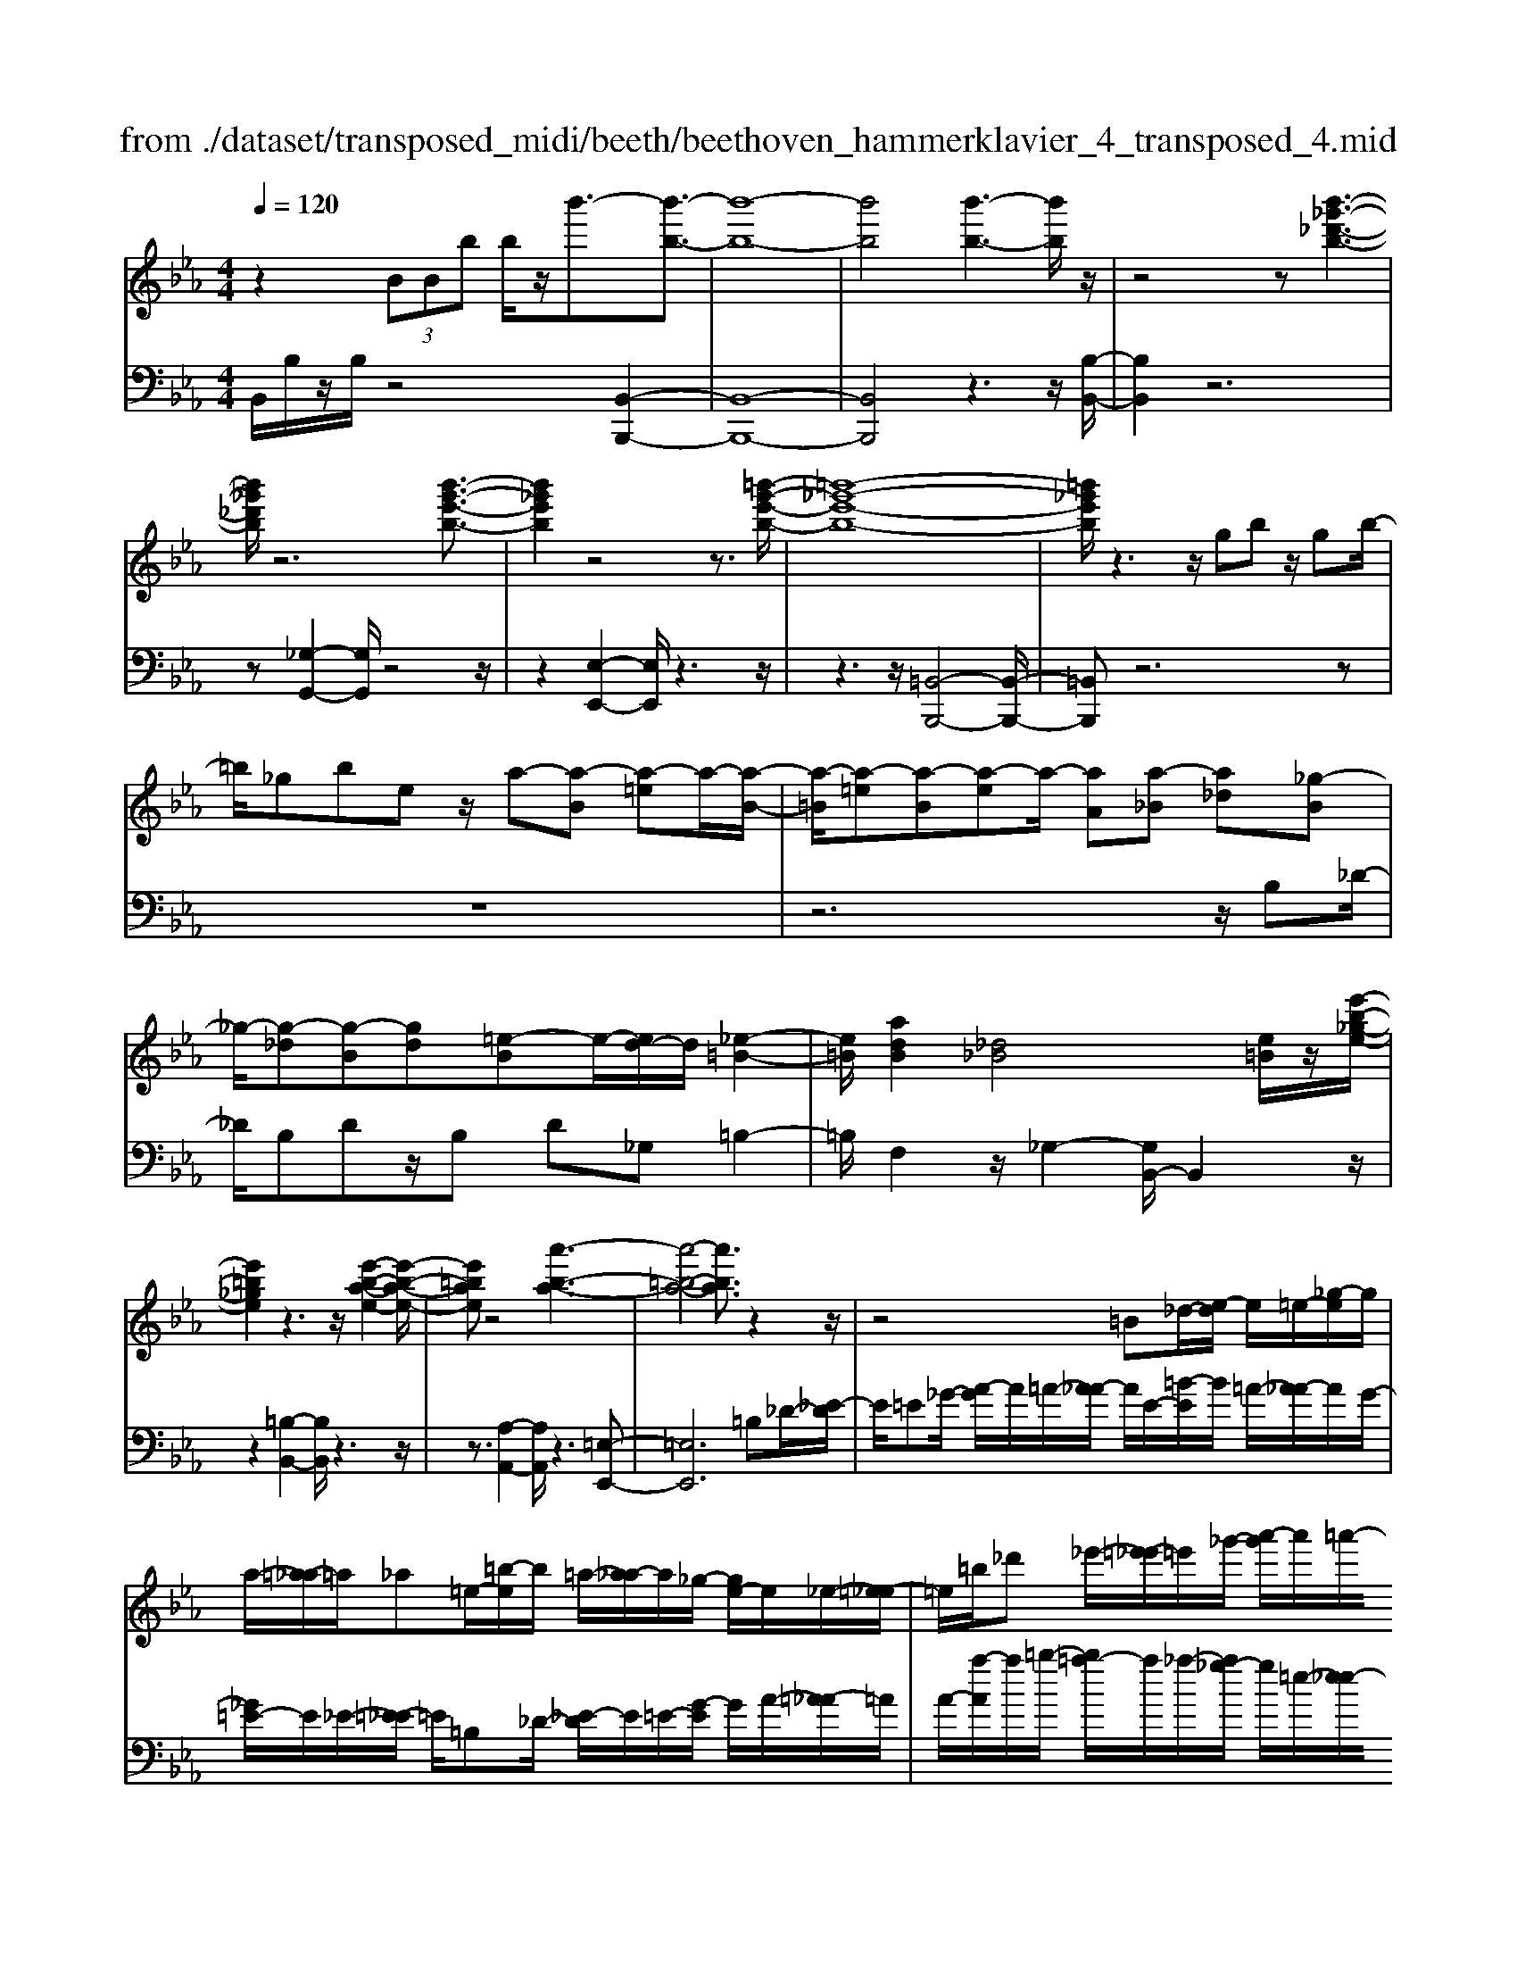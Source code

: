 X: 1
T: from ./dataset/transposed_midi/beeth/beethoven_hammerklavier_4_transposed_4.mid
M: 4/4
L: 1/8
Q:1/4=120
K:Eb % 3 flats
V:1
%%MIDI program 0
z2  (3BBb b/2z/2b'3/2-[b'-b-]3/2| \
[b'-b-]8| \
[b'b]4 [b'-b-]3[b'b]/2z/2| \
z4 z[b'-_g'-_d'-b-]3|
[b'_g'_d'b]/2z6[b'-g'-e'-b-]3/2| \
[b'_g'e'b]2 z4 z3/2[=b'-g'-e'-b-]/2| \
[=b'-_g'-e'-b-]8| \
[=b'_g'e'b]/2z3z/2 gb z/2gb/2-|
=b/2_gbez/2 a-[a-B] [a-=e]a/2-[a-B-]/2| \
[a-=B]/2[a-=e][a-B][a-e]a/2- [aA][a-_B] [a_d][_g-B]| \
_g/2-[g-_d][g-B][gd][=e-B]e/2-[ed-]/2d/2 [_e-=B-]2| \
[e=B]/2[adB]2[_d_B]4[e=B]/2z/2[e'-b-_g-e-]/2|
[e'=b_ge]2 z3z/2[e'-b-a-e-]2[e'-b-a-e-]/2| \
[e'=bae]z4[a'-b-a-]3| \
[a'-=b-a-]4 [a'ba]3/2z2z/2| \
z4 =B_d/2-[e-d]/2 e/2=e/2-[_g-e]/2g/2|
a/2-[=a-_a]/2=a/2_a=e/2-[=b-e]/2b/2 =a/2-[a_a-]/2a/2_g/2- [ge-]/2e/2_e/2-[=e-_e]/2| \
=e/2=b/2_d' _e'/2-[=e'-_e']/2=e'/2_g'/2- [a'-g']/2a'/2=a'/2-[a'_a'-]/2 a'/2g'/2-[g'e'-]/2e'/2| \
e'/2-[e'_d'-]/2d'/2=b/2- [b=a-]/2a/2_a/2-[a_g-]/2 g/2=e/2-[e_e-]/2e/2 d/2-[dB]/2z/2=a/2| \
a/2z/2_d'/2=b=e'/2-[e'_e'-]/2e'/2 =a'z/2[a'-e'-a-]2[a'-e'-a-]/2|
[=a'-e'-a-]8| \
[=a'e'a]/2[_a'=e'=ba]3z4z/2| \
z[a'-=e'-_d'-a-]3 [a'e'd'a]/2a/2d/2a/2 =a/2_a/2d/2a/2| \
=a4- a/2e/2_a/2g/2 a/2e/2a/2_g/2|
f/2a/2f/2_d'/2 _g/2d'/2a/2d'/2 =a2 A2-| \
=A/2_G/2=B/2_B/2 =B/2G/2B/2A/2 _Aa2g| \
=e/2a/2e/2a/2 [e'-=a]/2[e'-_a]/2[e'-_d]/2[e'-e]/2 [e'=a-]/2[d'a-]/2[=d'a-]/2[_g'a]/2 [ad-]/2[d'd]/2[_ae-]/2[_d'e]/2| \
z/2[a=e-]/2[_d'e]/2[a_g-]/2 [c'g]/2[ae-]/2[d'e]/2[a_e-]/2 [e'e]/2z3z/2|
z2 z/2[=e'-_d'-a-e-]4[e'-d'-a-e-]3/2| \
[=e'_d'ae]z6z| \
z[=e'-_d'-=a-e-]6[e'd'ae]| \
z8|
z4 z[_g'-_d'-=a-g-]3| \
[_g'-_d'-=a-g-]3[g'd'ag]/2z4z/2| \
z4 z/2[_g'-d'-=a-g-]3[g'-d'-a-g-]/2| \
[_g'd'=ag]3z2z/2d/2 z/2dd'/2-|
d'/2d'/2-[d''-d'-]4[d''d'-] d'/2[_d''-d'-]3/2| \
[_d''-d'-]3/2[d''=a'-d'a-]/2 [a'-a-]2 [a'a]/2z/2[_a'a]3| \
[g'g]3[=e'e]3 _d'=a| \
az/2g=e_d=A_AGz/2|
z8| \
z8| \
z8| \
z8|
z8| \
z8| \
z8| \
z6 z3/2[G-=E-]/2|
[G-=E-]3[GE]/2[GE]/2 z3/2[GE]2[G-E-]/2| \
[G-=E-]3[cGEE]/2z3/2[cE]2[c-=A-]| \
[c=A]3[cA]/2z[cA]2[f-A-]3/2| \
[f=A]2 [fA]/2z[fA]2[f-d-]2[f-d-]/2|
[fd][fd]/2z[fd]3/2 [bd]3z/2[bgd]/2| \
z[bgd]3/2[d'=a_gd]3/2 z/2z/2[d'agd] [d'agd]3/2z/2| \
z/2[d'-=a-_g-d-]/2[d'-d'a-ag-gd-d]/2[d'agd]z[d'd][d'd]3/2 z[d'-d-]/2[d'-d'd-d]/2| \
[d'd]z/2z/2 [d'd][d'd]2z/2[d'd]z/2[e'd']/2[e'd']/2|
[e'd']/2 (3d'/2e'/2d'/2[e'd']/2 [e'd']/2[e'd']/2 (3e'/2d'/2e'/2 [e'd']/2[e'd']/2[e'd']/2 (3f'/2g'/2f'/2[g'f']/2[g'f']/2[g'f']/2| \
[g'f']/2 (3g'/2f'/2g'/2[g'f']/2 [g'f']/2[c''b']/2 (3b'/2c''/2b'/2 [c''b']/2[c''b']/2[c''b']/2c''/2 [b'a']/2g'/2f'/2e'/2| \
 (3d'/2c'/2b/2a/2g/2 f/2b/2[eBGE] z3/2 (3c/2B/2A/2G/2F/2E/2| \
 (3D/2E/2D/2C/2B,/2 C/2 (3B,/2A,/2G,/2A,/2 G,/2F,/2E,3/2z3/2|
z8| \
z8| \
z8| \
z8|
z8| \
z2 z/2E/2z  (3=a/2b/2a/2[ba]/2[ba]/2 [ba]/2z/2z/2b/2-| \
b3/2z/2 b/2=a/2g/2 (3f/2e/2d/2g2zg/2| \
 (3f/2e/2d/2c/2B/2 e2 z[ed]/2c/2 d/2c/2B/2=A/2|
 (3B/2=A/2G/2F/2G/2 A/2B/2=B/2 (3c/2d/2c/2_B/2c/2d/2 e/2=e/2f/2g/2| \
[fe]/2d/2c/2B/2 =A/2B/2A/2G/2  (3F/2G/2A/2B/2=B/2 c/2d/2_B/2A/2| \
 (3B/2f/2e/2d/2e/2 f/2e/2_d/2 (3=d/2e/2d/2c/2_d/2a/2 g/2f/2_g/2=g/2| \
[_g=e]/2f/2=g/2f/2 [_dA-]/2[=dA-]/2[_eA-]/2[dA-]/2 [=A_A-]/2[cBA-]/2[BA]/2[=eB-]/2 [fB-]/2[gB-]/2[fB-]/2B/2-|
B/2G/2g- [g-d][ge-]/2ezE/2 z/2e-[e-=B-]/2| \
[e-c-=B]/2[ec-]/2c zc/2z/2 c'[_b-=e-]/2[ba-f-e]/2 [af]/2[=ac][bf]/2| \
z/2B[a-f-]/2 [a-f=B-]/2[a-B]/2[a_B-] [aB-][a-B]/2[ag-B-]/2 [gB]/2[fA][e-G-]/2| \
[eG]/2[d-F-]/2[e-dG-F]/2[eG]/2 B/2z/2=e [fA-][=B-A-]/2[B_B-A-]/2 [B-A]/2[BG]_d'/2|
z/2e/2-[c'-=a-e]/2[c'-a]/2 [c'e-]3/2e/2- [b-e]/2[bf]/2z/2_a[c'e-][_g-e-]/2| \
[_gf-e-]/2[f-e]/2[fd] b'/2z/2d' [a'-f'-]/2[a'-f'=b-]/2[a'-b]/2[a'_b-][=g'-b]/2g'/2_d''/2| \
e'[c''-=a'] [c''e']3/2[b'-g'][b'=e'][b'-c'][b'f'-]/2[a'-f'c'-]/2[a'c']/2| \
[a'-f'][a'b-]3/2[g'-e'-b]/2[g'e']/2[_g'e'][g-e][c'gE-]/2 [e'E]/2g'/2[g'-=a]/2[g'ba]/2|
[f'b=a]/2[e'b]/2[e'd'ba]/2[f'a]/2 e'/2[d'b-]/2[c'b-]/2[d'b-]/2 [e'b]/2[f'e']/2d'/2c'/2 b/2c'/2b/2_a/2| \
[_g'=gG-]/2[g'G]/2_g'/2[a'-=b]/2 [a'c'b]/2[=g'c'b]/2[f'c']/2[f'=e'c'b]/2 [g'b]/2f'/2[e'c'-]/2[d'c'-]/2 [e'c'-]/2[f'c']/2[g'f']/2e'/2| \
_d'/2c'/2d'/2c'/2 b/2[a-=ec]/2[af]/2_g/2 a/2g/2f/2_e/2  (3d/2e/2d/2=B/2_B/2-| \
B/2-[_gB-]/2[aB]/2b/2  (3=b/2_b/2a/2g/2f/2 e/2_d/2[g-G]/2[g-A]/2 [g-=A]/2[gB]/2[_a=B-]/2[gB-]/2|
[f=B-]/2[eB]/2_d/2B/2 _B/2[e-E]/2[e-_GF]/2[e-=G]/2 [e-A]/2[e-G]/2[eA]/2B/2<=B/2[ec][f-d-]/2| \
[f_d]/2_g[a-=B-]2[aB]/2 [aB][aB] [g-_B-]/2[gf-BA-]/2[fA]/2[g-G-]/2| \
[_gG]/2[AF][BG-]/2 [=BG]/2[e_dF-]/2[fA-F]/2[gA]/2 =g/2a/2_b/2 (3a/2_g/2f/2e/2d/2g/2| \
a/2b/2 (3=b/2c'/2_d'/2 e'/2d'/2b/2_b/2 a/2_g/2[d-F]/2[dGF]/2 E/2[=B-D]/2[B-E]/2[B-F]/2|
[=B-_G]/2[B=G]/2[_B-AF]/2[B_G]/2 [e-=A]/2[e-B]/2[e-=B]/2[e_B]/2  (3=G/2_A/2c/2_d/2=B/2 c/2d/2c/2[_g-=d]/2| \
[_ge]/2[fe]/2[f-c]/2[f-_d]/2 [f-e]/2[f-d]/2[f=B]/2c/2 [e-d]/2[a-e=dc]/2[a-e]/2[a-f]/2 [ae]/2_d/2e/2f/2| \
[_gf]/2g/2=e/2f/2 [b-e]/2[bf]/2g/2f/2 [b_ed]/2[af]/2e/2=G/2 A/2B/2A/2[_g-_dc]/2| \
[_ge]/2_d/2[g-c]/2[gd]/2 [f-e]/2[fd]/2[dc]/2[ge]/2 =e/2[c''f]/2[d''c''_e]/2[d''c''=d]/2 [_d''e]/2[d''c''ed]/2[c''A]/2d/2|
_d''2 z[d''c''c]/2[b'd-]/2 [a'd-]/2[_g'd-]/2[f'd]/2b'2z/2| \
[b'=A]/2_a'/2[_g'B-]/2[f'B-]/2 [e'B]/2_d'/2g'2z/2[g'a-]/2 [f'a]/2[e'g-]/2[f'g]/2[e'e-]/2| \
[_d'c'e-e]/2[d'e]/2c'/2b/2 a/2b/2c'/2 (3d'/2=d'/2e'/2f'/2e'/2_d'/2 e'/2f'/2_g'/2=g'/2| \
 (3a'/2b'/2a'/2_g'/2f'/2 e'/2_d'/2[e'g] z[g-e-]2[ge]/2[g-B-]/2|
[_gB]/2[gB][f-A-]/2 [fe-AG-]/2[eG]/2[_dF] [cE][dF] =d/2 (3e/2f/2g/2a/2| \
b/2=b/2_b/2a/2 _g/2f/2e/2[a=B][g-_B-]/2[gf-BA-]/2[fA]/2 [eG][dF]| \
[e_G]=G,/2A,/2  (3B,/2C/2_D/2E/2=E/2 _E/2D/2C/2B,/2 A,/2=A,/2 (3B,/2C/2D/2| \
E/2F/2_G/2F/2 E/2_D/2C/2B,/2 [a-=e-]/2[ag-e_e-]/2[ge]/2[=ed][_e=B][d-_B-]/2|
[_dB]/2[e=B][_g'=a][=e'-_a-]/2[e'_e'-ag-]/2[e'g]/2 [d'=e][c'_e] [d'=e]2| \
[=e'-_d'-]3/2[e'_e'-d'c'-]/2 [e'c']/2[=a-_g-]2[ag]/2z/2[ag]2[_a-=e-]/2| \
[a_g-=e_e-]/2[ge]/2[=e_d] [_ec][=ed] [g_e][a=e]2[a-e-]/2[a-ae-e]/2| \
[a-=e-]2 [ae]/2[_g_e]2[=e_d][_e-=B-]/2 [ed-B_B-]/2[dB]/2[e=B]|
[=e_d][_g=B] [a-B][a_B] [g-=B-]/2[g-dB]/2[g-B]/2[g-g_B]/2 [gd]/2[_e=B-]/2[BE]/2G/2| \
=B/2e/2B/2[=e_B]/2 A/2[_gB][_d=B]/2 _e2 z/2b/2_b/2a/2| \
b=b/2_d'/2- [d'-_b]/2[d'-B]/2[d'-_gd]/2[d'-b-]/2 [b'd'b]/2[a'=b-]/2[g'b]/2[f'd'-][g'd'-]/2[a'd']/2[d'-_b-]/2| \
[_d'b-]3/2[bb]/2 a/2_g/2f/2e/2 d/2=B/2[_bB]/2z/2 =b/2z/2d'/2-[d'-d]/2|
[_d'-e]/2[d'-f]/2[d'bg-]/2[age-]/2 [ge]/2[a-e]/2a3/2=B/2b'/2[_b'd]/2 a'/2[g'e-]/2[=e'_e'e-]/2[d'e-]/2| \
[=b-e-e]/2[b-e]/2[bB-] B/2b/2_b/2a/2 g/2=e/2_e/2_d/2 [=bB]/2d'/2z/2e'/2-| \
e'2 c'/2b/2a/2a'/2 =e'/2[_e'_d']/2z/2[d''b']/2 a'/2g'/2d''-| \
_d''3/2d'/2 =b/2_b/2d'/2 (3b/2a/2g/2b/2e/2=d/2 e/2e'/2b/2=a/2|
b/2b'/2e'/2d'/2  (3e'/2e''/2_d''/2=b'/2_b'/2 =b'2 z2| \
z2 a/2[_gB]/2z/2[=g'=eA]/2 z/2[_e_G]/2z/2[a'-_d=E]/2 a'/2-[a'-=B_E]/2a'/2-[a'-=e-A-]/2| \
[a'=e-A-][eA]2z2[eA]/2z/2 [_e_G]/2z/2[e'_d=E]/2z/2| \
[=BE]/2[=e'-_B_D]/2e'/2-[e'-A=B,]/2 e'/2-[e'd-E-]3/2 [dE]2 z2|
[_d=E]/2z/2[=B_E]/2z/2 [e'_BD]/2z/2[=BE]/2z/2 [=e'-_BD]/2[e'-A=B,]/2e'2-e'/2_e'/2-| \
e'3/2_d'4-d'3/2d''-| \
_d''3/2z=b'/2z3/2_b'/2z3/2a'/2z| \
g'/2z3/2 [_dB]/2z/2[=BA]/2z/2 [_BD]/2z/2[=BE]/2[_BD]/2 z/2[A=B,]/2z/2[G_B,]/2|
z/2[A=B,]/2z/2[_BG]/2 z/2[=BA]/2[_d_B]/2z/2 [e=B]/2z/2[fA]/2z/2 [g_B]/2z/2[a=B]/2z/2| \
[b_d]/2[=be]/2z/2[c'=e]/2 z/2[d'_b]/2z/2[_e'=b]/2 z/2[=e'd']/2z/2[_e'b]/2 z/2[d'=e]/2[b_e]/2z/2| \
[a_d]/2z/2=B/2z/2 [_g_B]/2z/2A/2z/2 [fG]/2F/2z/2A2-A/2-| \
A3z/2[e'd'_g]/2 [e'd'f]/2d'/2[e'd'b]/2[e'd']/2 [e'a]/2[e'd']/2[d'g]/2[e'd']/2|
[e'd'f]/2e'/2[e'd'=b]/2d'/2 [d'c'f]/2[e'-a]/2[e'-_b]/2[e'-ba]/2 [e'-ba]/2[e'-a]/2[e'-ba]/2[e'-ba]/2 [e'-b]/2[e'-ba]/2[e'-a_g]/2[e'a]/2| \
[e'_g]/2z/2[_d'f]/2z/2 [=be]/2z/2[_bd]/2z/2 [a=B]/2z/2[g_B]/2z/2 [=b-a]/2b/2-[b-A]/2[b-_B]/2| \
=b/2-[b-B]/2b/2_d/2 z/2e-[be]/2 z/2[_bd]/2z/2[a=B]/2 [_g_B]/2z/2[c'=a-]/2[g'a-]/2| \
[e'=a-]/2[c'a]/2a/2e'/2 c'/2a/2 (3_g/2c'/2a/2 g/2[fe-]/2[c'e-]/2[ae-]/2 [fe-]/2[ge-]/2[e'e-]/2[c'e-]/2|
[=ae-]/2[f-e]3/2 f/2z3/2 e'3-e'/2[cE-]/2| \
[_dcE-]/2[dE-]/2[dcE-]/2[dcE-]/2 [cE-]/2[dcE-]/2[dcE-]/2[dE-]/2 [dcE-]/2[dcE]/2[B-F] [a-B]a-| \
a2- a/2 (3F/2_G/2F/2[GF]/2 G/2[a'-GF]/2[a'-GF]/2[a'-F]/2 [a'-GF]/2[a'-GF]/2[a'-G]/2[a'GF]/2| \
[_gfA-]/2[fA-]/2[gfA-]/2[gfA-]/2 [gA-]/2[gfA-]/2[gfA]/2[f=A-]/2 [gfA-]/2[gfA-]/2[gA]/2[e-B-]/2 [g-e-B]/2[g-e]g/2-|
_g2- g/2z/2[g'-FE]/2[g'-FE]/2 [g'-E]/2[g'-FE]/2[g'-FE]/2[g'-F]/2 [g'-FE]/2[g'-FE]/2[g'-E]/2g'/2-| \
[_g'eG-]/2[fG-]/2[feG-]/2[feG-]/2 [eG-]/2[feG-]/2[feG-]/2[fG-]/2 [feG-]/2[feG-]/2[eG]/2[fec-]/2 [fec-]/2[fc-]/2[fec-]/2[fec]/2| \
e/2[feB-]/2[feBA-]/2[fA]/2 [e_G-]/2G/2b2-b/2agf/2-| \
f/2[=ec][f_d][a-=d-]/2[a_g-_e-d]/2[ge]/2 [fA][eG-] [dG][eG-]|
[A-_G-]/2[A-GF-]/2[A-F]/2A/2 _d'/2c'/2b/2a/2 e/2[c'f]/2g/2[d'-f]/2 [d'AF]/2d/2f/2f'/2| \
[e'_g]/2_d'/2[c'a-]2[d'af]/2a/2 d'/2f'/2z/2g'/2 z/2a'3/2-| \
[a'F]/2f/2[e_G]/2_d/2 [cA-]2 [d-A]/2[d-FE]/2[d-D]/2[dF-]/2 [dF]/2f/2b/2d'/2| \
b/2[e'a]/2_g/2[f'-f-]2[f'-f_d]/2 [f'-c]/2[f'B]/2d/2-[d'd-]/2 [c'd-]/2[b=ad]/2f/2[be]/2|
_d/2d'/2z/2e'/2 z/2f'/2-[f'-f]/2[f'-=ag]/2 [f'-b-]/2[f'd'b-]/2[c'b-]/2[bb]/2 =d'/2z/2e'/2z/2| \
f'/2-[f'-gf]/2[f'-=a]/2[f'-b-]/2 [f'd'b-]/2[c'b]/2b/2e'/2 z/2f'/2>_g'/2b/2 c'/2d'/2e'/2e'/2-| \
[e'-=b]/2[e'_b]/2[d'-a]/2d'/2- [d'-b]/2[d'=b-]/2[d'b-]/2[f'b-]/2 [_g'b]/2a'/2-[a'-a]/2[a'-g]/2 [a'f]/2_b/2 (3e'/2d'/2c'/2| \
b/2a/2g/2f/2 [ge-]/2[be-]/2[=be-]/2[_d'e-]/2 [c'e]/2 (3e'/2d'/2c'/2_b/2 a/2[gA-]/2[fA-]/2[e-A]/2|
[e-c]/2[e-_d]/2[ee]/2[aA]/2 _g/2f/2e/2d/2 c/2B/2[cA-]/2[eA-]/2 [fA-]/2[gfA-]/2[f'A]/2e'/2| \
_d'/2c'/2b/2a/2 _g/2[f-A]/2[f-c]/2f/2- [fd][c'e] [d'-f][d'-g-]/2[d'-a-g]/2| \
[_d'a-]/2[f'a][_g'-g]/2 [g'-b]/2[g'-a]/2[g'g]/2f/2  (3e/2d/2=B/2[d_B-]/2B/2- [fB-]/2B/2-[g-B]/2g/2-| \
[_g-=B]/2[g_d-][=ad-][_b-d]/2b/2[=b-e-][e'be-]/2[d'e-]/2[be]/2 _b/2_a/2g/2=e/2|
[e-_G]/2e/2-[e-B]/2[e=B-][=eB-][g-B]/2 g/2-[g-_d-]/2[g-_e-d]/2[ge]/2 [e'b-][=e'-b]/2[e'=g]/2| \
_g/2=e/2_e/2 (3c/2=B/2=A/2[B=G-]/2G/2-[eG-]/2 G/2-[=e-G]/2e/2-[e-A][eB-]/2[_gB-]| \
[g=B][=a_g] b/2z/2e'/2z/2 =e'2- e'/2g'/2z/2=g'/2| \
z/2=a'/2z/2=b'z/2b z4|
z/2=b2=a3-a/2 _g3/2-[=g-_g]/2| \
g3z/2_g3-g/2=e-| \
=e/2-[e-e]/2e3/2e3/2- [e=B-]/2B3/2 g2| \
_g3/2-[g=B-]/2 B/2z[=e'_e']/2  (3e'/2=e'/2_e'/2[=e'_e']/2[=e'_e']/2 z/2z/2=e'-|
=e'z/2e'/2 d'/2c'/2=b/2 (3=a/2b/2c'/2d'/2c'/2b/2 a/2g/2 (3_g/2=g/2a/2| \
g/2_g/2=e/2d/2  (3_d/2=d/2c/2=B/2d/2 e/2g/2=g/2 (3=a/2b/2c'/2d'/2e'/2d'/2| \
_d'/2c'/2 (3=b/2=a/2_a/2 =a/2b/2a/2_a/2 g/2 (3_g/2=e/2=d/2e/2 g/2=g/2_g/2=g/2| \
 (3=a/2=b/2a/2b/2c'/2 zc'3/2-[c'g]/2a/2b/2 c'/2d'/2=e'/2z/2|
=e'3/2z/2 =b/2 (3c'/2d'/2e'/2_g'/2 =g'/2zg'3/2 (3_g'/2=g'/2_g'/2| \
 (3g'/2_g'/2=g'/2[g'_g']/2 (3g'/2=g'/2_g'/2[=g'e-]/2e/2z[=b-e]/2[b-=e_e]/2[b=e_e]/2 [=a-=e_e]/2[a-=e]/2[ae_e]/2[=e_e]/2| \
[_g-=e_e]/2[g-e]/2[g-=e_e]/2[=a-g=e-]/2 [ae-]e/2-[=g-e]3/2[g-=B]3/2g/2-[g-A-]| \
[g=A-]/2[_g-A]2[g-G]3/2 [gA]3/2z/2 [=e-=G]3/2[e-_G-]/2|
[=e-_G]3[eE]2[=A-E-]/2[A=G-E-]/2 [GE]/2[_GE-][=G-E]/2| \
[G_G-=B,-]/2[GB,-]/2[=G-B,]/2G/2 [=AG-][_B-G]/2[=B-_B_G-]/2 [=B-G]B/2-[BB,]3/2b-| \
=b/2z/2[=ag]/2[ag]/2  (3g/2a/2g/2[ag]/2[ag]/2 a/2[=e-G-]/2[e_B-G-]/2[BG]/2 [=B-_G]3/2[B-B,-]/2| \
[=B-B,]B/2B/2>_d/2e/2=e/2_g/2 =g/2=a/2b/2c'/2 z/2c'3/2|
z/2[c'=b]/2[c'b]/2 (3b/2c'/2b/2[c'b]/2[c'b]/2c'/2 g3/2-[g=e-G]/2 [e-=AG]/2[e-AG]/2[e-AG]/2[e-A]/2| \
[=e-=AG]/2[eAG]/2[c-_G-]3/2[cAG]/2=B/2c/2 d/2e/2 (3g/2G/2=G/2 [_g-A]/2[g-B]/2[gc]/2d/2| \
c/2 (3d/2=e/2_g/2=g/2 =a/2A/2=B/2[a-c]/2 [a-d]/2[a_ge]/2c'/2b/2 a/2=g/2 (3_g/2e/2c/2| \
=B/2[=e-=A]/2[e-G]/2[e_G]/2 E/2 (3a/2=g/2_g/2e/2 d/2c/2A/2=G/2 [c-_G]/2[c-ED]/2[cC]/2[B-=G]/2|
[=B-_G]/2[B=E]/2 (3D/2C/2B,/2 B/2c/2d/2e/2 g/2=g/2[d-B=A]/2[d-G]/2 [d_G]/2E/2D/2d/2| \
 (3=e/2_g/2=g/2=a/2=b/2 [e-c]/2[e-B]/2[eA]/2[G_G]/2 E/2e/2g/2[=gc-]/2 [ac-]/2[bc]/2[c'-c'a]/2[c'-g]/2| \
[c'_g]/2=e/2d/2 (3c/2c'/2d'/2[e'c'-]/2[g'c'-]/2[=g'c']/2 =a'/2[=b'b-]/2[a'g'b-]/2[_g'b]/2 e'/2d'/2z| \
d'3/2[g'g-]/2 [_g'=g-]/2[=e'g]/2d'/2[c'=b]/2 zb3/2z3/2|
z3/2 (3g/2=a/2=b/2c'/2d'/2e'/2 =e'/2d'/2 (3c'/2b/2a/2 g/2c'/2b/2a/2| \
 (3g/2f/2=e/2=a/2g/2 _g/2e/2d/2_d/2 [c-A=G]/2[c-_G]/2[c-E]/2[c-=D]/2 [c-_D]/2[c-A]/2[c-=G]/2[c-G_G]/2| \
[c=B-=A-]/2[B-A]3/2 B/2-[B-_G]/2[BA=G]/2[BG-]2[=e-G]3/2e/2-[e-G]/2| \
[=e-E]/2[e-B]/2[e=B-] B/2G/2B/2[_d-_B]/2 [d=A]/2[c-_E]/2[cA]/2[=B-G=D]/2 [B-E-][BA-E]/2A/2|
E-[E-C-]/2[E-C=A,-]/2 [EA,-]/2[E-A,]/2E/2-[E=B,-]/2 [_DB,-]/2[=D-B,]/2[D-B,-_B,]/2[_GD=B,-]/2 [=G-B,]/2[G-C]/2[GD-]/2[_GD-]/2| \
[G-D]/2[G-=E-_E]/2[G=E-B,]/2[E=B,-]/2 [B,-_G,]/2[B,=G,-]/2[B,G,-]/2[C-A,G,]/2 [C-=A,-]/2[DCA,-]/2[E-A,]/2[E-B,]/2 [EC-]/2[_EC-]/2[=E-CB,]/2[E-C-]/2| \
[A=EC-]/2[=A-C]/2[A-D]/2[AE-]/2 [c-=BE-]/2[c-E_E]/2[cD-]/2D/2- [_d=D]d/2-[d-A][d_G][c-D-]/2| \
[cD-]/2[=B-D]/2[BE] =E-[BE-] [A-E]/2[AE-D-]/2[E-D]/2[EC]ef/2-|
[f-c][f=A] [=eF-][d-F]/2[d_G-]/2 G/2=G-[d-G-]/2 [d=B-G-]/2[BG]/2[G-F]| \
[G-=E]/2[GF]/2g/2[fe-]/2 e2 z/2=a3/2 a/2g/2f-| \
f/2_g=b3/2b/2=a/2 =g2- g/2=e/2c'-| \
c'/2c'/2[b=a-]/2a/2 c'=b c'/2-[f'-c']/2f'/2z[=ed]/2 (3d/2e/2d/2|
[=ed=B-]/2[edB-]/2[eB]/2[ed]/2 c2 z/2c/2d/2e/2  (3f/2g/2=a/2e-| \
=ez [fe]/2g/2=a/2=b/2 c'/2g2z/2g/2a/2| \
 (3=b/2=a/2b/2c'/2d'/2 _d'/2=d'/2 (3=e'/2f'/2e'/2 d'/2c'/2b/2_a/2  (3g/2=a/2b/2a/2g/2| \
f/2=e/2 (3d/2c/2d/2 e/2f/2g/2a/2  (3=a/2c'/2=b/2a/2g/2 c'/2b/2c'/2_g/2-|
_g[f-d] [f-A-]/2[f-=B-A]/2[f-B]/2[fd-][=e-d]/2e/2-[ec-]/2 [g-c]/2g/2=g| \
[=a-c-]/2[=b-ac]/2b/2c'2-c'/2 ba c'/2[bB-]/2B| \
z3=a/2g/2 G3/2z2z/2| \
=e'/2d'/2=b/2g/2 _g/2[e_e-G]/2[e-F]/2[eG]/2 A/2[d-=A]/2[d-_A]/2[d-B=A]/2 [d-c]/2[dB]/2[=eA]/2=G/2|
 (3_g/2f/2g/2=g/2=a/2 _a/2=a/2 (3=b/2c'/2b/2 a/2g/2_g/2e/2  (3d/2=e/2f/2e/2d/2| \
c/2=B/2 (3c/2d/2=e/2  (3f/2g/2f/2 (3g/2f/2g/2 [gf]/2[gf=A]/2[gfB]/2[ec]3/2d/2e/2| \
[=ed]/2[ed]/2[ed]/2d/2 [edA_G]/2[e_d=A-]/2[eA-]/2[dA]/2 A/2[=dc]/2[dc]/2 (3c/2d/2c/2[dc]/2[dcE]/2[dG]/2| \
[=BG-]/2[dBG-]/2[GG]/2B/2 =A/2B/2 (3c/2d/2=e/2 [e'-_g]/2[e'_a]/2=a a'/2>A/2=G/2A/2|
=B/2c/2d/2[d'-=e]/2 [d'_g]/2=g/2-[g'-g]/2g'/2 G/2F/2G/2 (3A/2_B/2c/2[c'-d]/2[c'e]/2f/2-| \
f/2f'-[f'=a]/2 b/2c'/2_d'/2-[d'A]/2 B/2[d-c]/2[ed-]/2[fd-]/2 [gd]/2_a/2-[a-c]/2[ae]/2| \
[_dc]/2B/2A/2G/2 [aA-]/2[gA-]/2[feA-]/2[aA-]/2 [eA-]/2[aA-]/2[gA]/2 (3f/2e/2d/2c/2[c'-a]/2[c'-g]/2| \
[c'-f]/2[c'e]/2g/2-[_d'bg-]/2 [c'g]/2b/2a/2g/2 [fe-B]/2[e-c]/2[e-B]/2[e-A]/2 [e-G]/2[e-F]/2[e-AG]/2[eB-]/2|
[fB-]/2[gB-]/2[aB]/2b/2- [b-_dc]/2[b-=d]/2[be-]/2[c'e-]/2 [_d'e-]/2[=d'e]/2[e'-f]/2[e'-g]/2 [e'-a]/2[e'_d'b]/2[c'a]/2[bg]/2| \
a/2f'z/2 _d/2 (3e/2d/2e/2[ed]/2 [ed]/2 (3d/2e/2d/2[be]/2 c'/2d'/2e'/2f'/2| \
g'/2a'/2 (3=a'/2b'/2c''/2 _d''e'' z[d'c']/2[d'c']/2  (3c'/2d'/2c'/2[d'c']/2[d'c']/2| \
_d'/2<a/2 (3b/2c'/2d'/2 e'/2f'/2_g'/2=g'/2 a'/2 (3b'/2=b'/2c''/2[d''e']/2 d'/2c'/2_b/2[b-a]/2|
[b-g]/2[b-f]/2[b-ed]/2[b-e]/2 [b-B]/2[b_d]/2c/2e'/2 f'/2g'/2[a'e'-]/2[a'g'e'-]/2 [b'e'-]/2[c''e'-]/2[b'e'-]/2[c''e'-]/2| \
[_d''e']/2e''/2>d'/2c'/2 [c'-b]/2[c'-=a]/2[c'-_g]/2[c'-f]/2 [c'-=e]/2[c'-f]/2[c'_ec]/2d/2 z/2f'/2a'/2[b'f'-]/2| \
[c''f'-]/2[_d''f'-]/2[c''f'-]/2[b'a'f']/2 [g'=b-]/2[f'b]/2[=e'c'] g/2z/2z/2C/2 z/2z/2z/2c'/2| \
z/2z/2z/2F/2 z/2z/2f'/2z/2 z/2z/2G/2z/2 z/2g'/2z/2e/2-|
e/2c/2z/2z/2 c''/2z/2z/2z/2 _g/2z/2z/2[d''d']/2 z/2[b'b]/2z/2[=g'g]/2| \
z/2[d'd]/2z/2[bB]/2 [gG]/2z/2[dD]/2z/2 [_dGD]/2z/2[d'gd]/2[=d'_gd]/2 z3/2[d''=a'g'd']/2| \
z8| \
z3d3/2-[dc-]/2c3/2=B3/2-|
=B/2c2d3/2- [dG-]/2G3/2 [=AG]2| \
[=BF]2 [c-=E-]3/2[c-_G-E]/2 [cG]3/2[B=G-]2[=A-G-]/2| \
[=A-G]3/2[A-_G-]3/2[d-AG-]/2[d-G-]3/2[d-_A-G]/2[d-A]3/2[d-=A-]| \
[d-=A][d=B-]3/2[=eB-]2[_g-BA-]/2[gA]3/2[=g-G-]3/2|
[gG-]/2[d-G-]3/2 [dc-=A-G]/2[cA]3/2 [=B-D]2 [BE-]3/2E/2| \
[=A-=E-]3/2[A-_G-E]/2 [A-G]3/2[A=G]2[ad]2[g-e-]/2| \
[g=e-]3/2[_g-e]3/2[=g-_gd-]/2[=gd]3/2[=ac]2[d-=B-]| \
[d=B][=e-c-]3/2[f-ed-c]/2[fd]3/2[g-G]2[g=A-]3/2|
[_g-=B-=A]/2[g-B]3/2 [gc-]3/2c/2- [=e-c]3/2e/2 [d-B-]2| \
[d-=B-]3/2[dc-B=A-]/2 [cA]3/2[B-G-]3/2[BA-G-]/2[A-G-]3/2[A-G_G-]/2[A-G-]/2| \
[=A_G-]/2G/2-[d-G]3/2d/2-[d_A-]3/2[=BA-]2[=e-A-]3/2| \
[=e-A]/2[e=A]2a3/2- [ag-]/2g3/2 _g2|
=b2 =a3/2-[ag-]/2 g3/2d'2c'/2-| \
c'3/2=b3/2-[ba-=e-]/2[ae]3/2[bd]2[e-c-]| \
[=ec][d-=B-]3/2[e-d_d-B]/2[ed]3/2[_g=d]2[=g-e-]3/2| \
[=a-g_g-=e]/2[a-g]3/2 [ad]2 [=gB]2 [_g-A-]3/2[ge-A=G-]/2|
[=e-G-]6 [eG]z/2[d-_G-]/2| \
[d-_G-][f-dA-G]/2[fA]3z/2[=e=A]2[g-c-]| \
[_gc]3[=g-=B-]3/2[a-gc-B]/2[a-c]3/2a3/2-| \
a/2g2-g/2z/2_g2-g/2- [gf-]/2fz/2|
z[b-ed]/2[b-d]/2 [b-ed]/2[ba-ed]/2[a-e]/2[a-d]/2 a/2g2a-[a-e]/2| \
[ad]/2[b-c]/2[b-B]/2[b-A]/2 [bG]/2[=e-c-]3/2 [f-ec]/2f/2-[f-c]/2[fB]/2 [g-A]/2[g-G]/2[g-F]/2[gE]/2| \
[=eG-]G c3/2-[cB-]/2 B3/2=A2B/2-| \
B3/2c3/2-[cF-]/2F3/2[fG]2[e-=A-]|
[e=A][d-B-]3/2[e-dc-B]/2[ec]3/2[fd]2[B_A]f/2-| \
f/2-[e'd'f-]/2[d'f]/2[e'd'b-]/2 [e'b-]/2[e'd'b-]/2[e'd'=b-_b]/2[d'=b]/2 e'/2z/2e'/2d'/2 c'/2_b/2a/2g/2| \
z (3E/2_D/2C/2 B,/2A,/2G,/2zc'/2b/2a/2 g/2f/2e/2z/2| \
z/2[FE]/2_D/2C/2 B,/2=A,/2z b/2a/2_g/2f/2 e/2=d/2z/2D/2|
C/2=B,/2A,/2G,/2 F,/2zg'/2 f'/2e'/2d'/2c'/2 b/2z/2G/2_G/2| \
F/2E/2D/2C/2 za/2g/2  (3f/2e/2d/2c/2B/2 =A/2[e-G]/2[eF]/2E/2| \
D/2C/2B,/2=A,/2 G,/2F/2E/2 (3D/2C/2B,/2A,/2[E-G,]/2[EF,]/2 A,/2C/2E,| \
z[B=A]/2 (3A/2B/2A/2[BA]/2B/2A/2 z/2B2zB/2|
 (3=A/2G/2F/2E/2D/2 G2 zG/2F/2 E/2 (3D/2C/2B,/2E/2-| \
E3/2ze/2d/2c/2 d/2c/2B/2=A/2 B/2A/2 (3G/2F/2G/2| \
=A/2B/2=B/2c/2 d/2c/2_B/2c/2 d/2e/2=e/2f/2 g/2f/2[_a-g]/2[af]/2| \
[ed]/2F/2 (3G/2F/2G/2 [GF]/2 (3F/2G/2F/2 (3G/2F/2G/2E2zE/2|
F/2G/2A/2[BG]/2 [cF]/2[A-E]/2[A-D]/2[A-C]/2 [AB,]/2E-[GE-]/2 [AE]/2B/2c/2[dE-]/2| \
[eE-]/2[c-E]/2[c-F=E]/2[c-G]/2 [cA-]/2A/2-[BA-]/2[cA]/2 d/2c/2[dA-]/2[_eA-]/2 [fA-]/2[eA]/2[f=A-]/2[gA-]/2| \
[a=A-]/2[gA]/2[fB-]/2[gB-]/2 [_aB-]/2[g_gB-]/2[fB-]/2[eB-]/2 [dB-]/2[cBA-]/2[dA]/2[e=G-]/2 [dG-]/2[cG-]/2[B-G]/2[BF-]/2| \
[=bF]/2c'/2_b/2a/2 g/2f/2e/2d/2  (3e/2d/2c/2B/2c/2 d/2e/2f/2_g/2|
g/2f/2[ge-]/2[=ae]/2 b/2c'f/2  (3g/2a/2b/2c'/2d'/2 e'/2f'/2d'/2c'/2| \
b/2a/2g/2=a/2 =b/2c'/2d'/2e'/2 f'/2 (3g'/2e'/2d'/2c'/2 _b/2_a/2b/2c'/2| \
d'/2e'/2f'/2g'/2 a'z [gfd-]/2[fd-]/2[gfd-]/2[gd]/2 [gfA-]/2[fA-]/2A/2-[fe-AG-]/2| \
[e-G]/2[e_G][ec-]/2 [fec-]/2[fc-]/2[fec]/2[eG-]/2 [feG-]/2G/2-G/2[dF][_d=E][_edB-]/2|
[_dB-]/2[edB-]/2[edB=E-]/2[_e=E-]/2 [dE-]/2E/2[dc-_E-]/2[c-E]/2 [c=A]z3| \
c=A Bz2z/2d=Bc/2-| \
c/2z3e/2- [ec-]/2c/2d [f-d]/2[fB]/2[b-c]/2[b-d]/2| \
[b-e]/2[bd]/2[g-e]/2[gB]/2 [f-c]/2[f=B]/2[e-c]/2[eF-]/2 [d-F]/2d/2_d [c'-c]/2[c'-=d]/2[c'-=e]/2[c'-f]/2|
[c'-_g]/2[c'=g]/2[b-a]/2[b-bg]/2 b/2a[g-=B]/2 [gc]/2[f-_d]/2[fc]/2=ef[_b-=d]/2| \
[be]/2d/2c/2[a-B]/2 [a-c]/2[a-d]/2[a-e]/2[a-=e]/2 [af]/2[a-g]/2[af]/2a/2- [ag-]/2g/2[f-=A]/2[fB]/2| \
[e-c]/2[eB]/2d e=E/2F/2 E/2D/2C/2D/2 E/2F/2_G/2=G/2| \
A/2[f-GF]/2[fG]/2=A/2 B/2[e-=B]/2[e-c]/2[e-_d]/2 [e-c]/2[e-_B]/2[eA]/2[e-_G]/2 [eF]/2=d/2e/2d/2|
c/2B/2c/2d/2 e/2=e/2f/2 (3g/2f/2_e/2f/2g/2a/2 =a/2b/2c'/2b/2| \
[=ec-]/2[gc]/2[aB]/2b/2 [eB-]/2[fB]/2[gA]/2f/2 [gG-]/2[aG]/2[bF]/2a/2 d/2f/2g/2a/2| \
=a/2b/2c'/2 (3b/2d'/2e'/2f'/2e'/2[=b_a-]/2 [c'a]/2[d'g]/2c'/2[_d'g-]/2 [=d'g]/2[e'f]/2d'/2[=e'_e-]/2| \
[f'e]/2[g'd]/2f'/2[=ag-]/2 [=bg]/2[c'f]/2b/2[_d'c'f-]/2 [=d'fe]/2c'/2[e'g-]/2[=e'g]/2 [f'_a]/2_e'/2[_d'g-]/2[=d'g]/2|
[e'f]/2d'/2[_g'=a-]/2[=g'a]/2 [_a'b]/2g'/2[=e'a-]/2[g'f'ag]/2 _e'/2_g/2=g/2f/2 e/2[=e-_d]/2[eG]/2[fc]/2| \
=A/2[e-G]/2[eA]/2[dA_G]/2 [g-e]/2[gA]/2[=gd]/2=B/2 [f-_A]/2[fB]/2[eG]/2c/2 [a-e]/2[ad]/2[=aec]/2[b-_g]/2| \
[=bf]/2[c'_g]/2e/2[ec=A]z[_b'a'g'-e'-]/2 [a'g'-e'-]/2[b'a'g'-e'-]/2[b'a'g'-e'-]/2[b'g'-e'-]/2 [a'g'-e'-]/2[g'e']/2[c''-a']/2c''/2-| \
c''[b=a]/2a/2 [c''ba]/2[b'a'ba]/2[_g'b]/2[f'a]/2 [e'=g]/2[b-a]/2b/2-bd''/2>b/2a/2|
g/2f/2e/2d/2 g-g b'/2-[b'g]/2f/2e/2 d/2c/2B/2e/2-| \
e/2-[g-e-]/2[g'-ge]/2g'/2 f'e' =e'f' z/2_e'3/2-| \
e'z/2e'b/2c'/2d'/2  (3e'/2=e'/2f'/2g'/2f'/2 _e'/2d'/2c'/2b/2| \
g'z f'2- f'/2f'c'/2 d'/2e'/2f'/2_g'/2|
[a'g']/2g'/2f'/2e'/2 d'/2c'/2b' za'2-a'/2a'/2-| \
a'/2e'/2f'/2g'/2 a'/2=a'/2 (3b'/2c''/2b'/2 a'/2b'/2=b'/2_b'/2 g'/2_a'/2b'/2a'/2| \
 (3f'/2_g'/2a'/2g'/2=e'/2 f'/2g'/2f'/2a/2 z/2=b'[_bf-=B-]/2 [_baf-=B-]/2[af-B-]/2[_bf-=B-]/2[af-B-]/2| \
[gf-=B-]/2[afB-]/2[g-B] [g-_B-E-]/2[ge-BE]/2e/2g/2 a/2b/2c'/2d'/2 e'/2<b/2G|
gb/2c'/2 d'/2e'/2f'/2g'/2<c'/2Aac'/2d'/2e'/2| \
 (3=e'/2f'/2g'/2a' =a'>b' _a'/2g'/2f'/2_e'/2  (3d'/2c'/2b/2c'/2b/2| \
a/2g/2a/2b/2 =a/2bz2z/2 =Ez| \
[ba]/2[ba]/2 (3a/2b/2a/2 [ba]/2z/2z/2c'2z/2 c'/2b/2a/2g/2|
f/2=e/2f3/2-[fc-]/2c/2-[fc-]/2 [_ec]/2[dF-]/2[cF-]/2[BF-]/2 [=AF]/2 (3G/2F/2E/2D/2| \
dG/2F/2 E/2D/2 (3C/2B,/2=A,/2 G,/2F,/2E,/2z_a/2 (3g/2f/2e/2| \
d/2c/2B/2A/2 G/2F/2<f/2F/2 E/2D/2C/2B,/2 A,/2G,/2 (3F/2E/2D/2| \
[gG-]/2[fG]/2b/2a/2 g/2 (3f/2e/2d/2c'/2 b/2a/2g/2[e'g-]/2 [d'g-]/2[c'g-]/2[ba-gc-]/2[ac]/2|
f (3d''/2e''/2d''/2 [e''d''f'-]/2[e''d''f']/2e''/2[d''b'-]/2 b'/2e''-[e''g']z/2e''/2d''/2| \
c''/2b'/2a'/2[c''-g'A-]/2 [c''A]/2c'[d'c']/2 c'/2[c''b'd'c']/2[a'd'c']/2[g'd'c']/2 [f'd']/2[e'd'c']/2[a'-d'c']/2[a'-c']/2| \
[a'-_d'-]/2[a'=d'-_d']/2=d'/2a'/2 g'/2f'/2g'/2[f'=A-]/2 [e'd'B-A]/2[e'B]/2d'/2c'/2 b/2c'/2 (3d'/2e'/2=e'/2| \
f'/2g'/2f'/2e'/2 f'/2 (3g'/2a'/2b'/2_d'/2 =d'/2e'/2f' e'/2-[e'-e'c'-]/2[e'c']/2[_d'-b-]/2|
[_d'b]/2[c'e][b-d-]/2 [d''-b'-bd]/2[d''b']/2[c''a']/2z/2 [c''a'][a'-f'-]/2[a'g'-f'e'-]/2 [g'e']/2[b'g']/2z/2[=d'-a-f-]/2| \
[d'af]/2[e'ge]z3/2_d' z[c=B]/2[cB]/2  (3B/2c/2B/2[cB]/2z/2| \
z/2=bz/2  (3A/2_B/2A/2 (3B/2A/2B/2 [BA]/2A/2z/2=B/2 D,/2F,/2A,/2B,/2| \
D/2 (3F/2A/2=B/2D/2 F/2A/2B/2d/2 f/2a/2 (3b/2d/2f/2 a/2b/2d'/2f'/2|
a'/2=b'/2 (3d/2f/2a/2 b/2D/2F/2A/2 B/2D,/2F,/2A,/2 B,3/2-[B,A,-D,-B,,-]/2| \
[A,D,=B,,]2 [G,_D,_B,,]e/2d/2 e/2d/2e/2 (3d/2c/2d/2=e-[e-D-]/2| \
[=e_D]/2d[c'-e]/2 [d'-c'_ed]/2[d'=B]/2_B/2A/2 d-[dB,] B/2-[=a-dB]/2[a=B]/2[_b-B]/2| \
[bA]/2G/2=E/2<=B/2 A,A [g-B]/2[g_B]/2[a-A]/2[aA-_GE]/2 [A-_E]/2[AD-]/2[BD]/2A/2|
G/2[A=B,-]/2[_GB,-]/2[F=EB,-]/2 [FB,-]/2[EB,]/2[FB,-]/2[GB,]/2 [AB,]_B,/2-[F-B,-B,]/2 [F-B,]/2[F-A,][F=G,-]/2| \
G,/2[F-A,-]/2[F-FA,-A,]/2[FA,]/2 [EG,][DA,] [EG,][=B,-A,-D,-]/2[B,_B,-A,G,-E,-D,]/2 [B,G,E,]/2[AD=B,][G-E-_B,-]/2| \
[GEB,]/2[d=BA][e_BG][=bad][_b-g-e-][d'ba-gf-e]/2[e'a-f-]/2[d'a-f-]/2 [e'd'a-f-]/2[e'a-f-]/2[e'd'a-f-]/2[d'a-f-]/2| \
[e'd'a-f-]/2[e'd'a-f-]/2[c'a-f-]/2[d'af]/2 z/2[e'-_g-e-]2[e'ge]/2=A/2 (3B/2A/2B/2 (3A/2B/2A/2B/2|
[_g-e-B=A]/2[g-e-BA]/2[g-e-A]/2[g-e-=G]/2 [_geA]/2[fB]3d/2 e/2 (3d/2e/2d/2e/2| \
[ed]/2[a-d]/2[a-ed]/2[a-ed]/2 [a-c]/2[a-d]/2a/2[afB]4[a-f-B-]/2| \
[a-f-B-]4 [a-f-B-]/2[c'afB]/2b/2a/2 g/2f/2=e/2a/2-| \
a3/2z/2 c/2B/2A/2G/2 F/2=E/2A2z/2c'/2|
b/2 (3a/2g/2f/2=e/2 c'/2b/2a/2g/2 f/2 (3_e/2d/2c/2B/2 A/2G/2F/2E/2| \
D/2 (3C/2B,/2A,/2G,/2 F,/2E,/2D,/2C,/2 B,,/2=A,,/2[B,B,,] z/2[d'd-]/2[e'd'd-]/2[e'd'd-]/2| \
[e'd-]/2[e'd'd-]/2[d'd-]/2d/2 [e'e]z/2[cC]z[=e'e-]/2 [f'e'e-]/2[f'e'e-]/2[f'e'e-]/2[f'e-]/2| \
[=e'e-]/2e/2[f'f] z/2[dD]z[g'_g'g-]/2[g'g-]/2[=g'_g'g-]/2 [=g'_g'g-]/2[=g'_g'g-]/2g/2-g/2|
[g'g]z/2[eE]z[a'g'g-]/2 [a'g'g-]/2[g'g-]/2[a'g'g-]/2[a'g'g-]/2 g/2-g/2[a'a]| \
z/2[fF]z[b'=a'a-]/2[b'a'a-]/2[b'a'a-]/2 [a'a-]/2[b'a'a-]/2a/2-[b'-b-a]/2 [b'b]/2z[g-G-]/2| \
[gG]/2z/2[=b'b-]/2[c''b-]/2 [c''b'b-]/2[c''b'b-]/2[c''b'b-]/2[b'b-]/2 b/2[c''c']z[aA]z/2| \
[d''-b'-a'-f'-d'-]2 [d''b'a'f'd']/2z[e''-b'-g'-e'-]2[e''b'g'e']/2 z[d'-b-a-f-d-]|
[d'bafd]3/2z2z/2 [e'-b-g-e-]4|[e'bge]3
V:2
%%clef bass
%%MIDI program 0
B,,/2B,/2z/2B,/2 z4 [B,,-B,,,-]2| \
[B,,-B,,,-]8| \
[B,,B,,,]4 z3z/2[B,-B,,-]/2| \
[B,B,,]2 z6|
z[_G,-G,,-]2[G,G,,]/2z4z/2| \
z2 [E,-E,,-]2 [E,E,,]/2z3z/2| \
z3z/2[=B,,-B,,,-]4[B,,-B,,,-]/2| \
[=B,,B,,,]z6z|
z8| \
z6 z/2B,_D/2-| \
_D/2B,Dz/2B, D_G, =B,2-| \
=B,/2F,2z/2_G,2-[G,B,,-]/2B,,2z/2|
z2 [=B,-B,,-]2 [B,B,,]/2z3z/2| \
z3/2[A,-A,,-]2[A,A,,]/2 z3[=E,-E,,-]| \
[=E,E,,]6 =B,_D/2-[_E-D]/2| \
E/2=E_G/2- [A-G]/2A/2=A/2-[A_A-]/2 A/2E/2-[=B-E]/2B/2 =A/2-[A_A-]/2A/2G/2-|
[_G=E-]/2E/2_E/2-[=E-_E]/2 =E/2=B,_D/2- [_E-D]/2E/2=E/2-[G-E]/2 G/2A/2-[=A-_A]/2=A/2| \
A/2-[a-A]/2a/2=b/2- [b=a-]/2a/2_a/2-[a_g-]/2 g/2=e/2-[e_e-]/2e/2 =e/2-[e_e-]/2e/2a/2-| \
[a_g-]/2g/2=e/2-[e_e-]/2 e/2_d/2-[d=B-]/2B/2 =A/2-[A_A-]/2A/2G/2- [G=E-]/2E/2_E/2G/2| \
z/2=E/2=A/2z/2 _A/2-[AG-]/2G/2_G=B,[B-G-B,-]2[B-G-B,-]/2|
[=B-_G-B,-]8| \
[=B_GB,]/2z3z/2 [=E,E,,]2 z2| \
z4 [_D,D,,]z3| \
z/2_d/2_G/2d/2 e/2d/2G/2d/2 c3c-|
cc =A_A _G/2_D/2G,/2D/2 =D/2_D/2G,/2D/2| \
D2>_D2 [EC-]/2[_GC-]/2[EC-]/2[AC-]/2 [=AC-]/2[_AC-]/2[EC-]/2[AC]/2| \
_D/2-[=ED]/2D/2E/2 _G/2E/2[DE,-]/2[EE,]/2 [=A,G,-][GG,]2z/2[E-_A,-]/2| \
[=EA,]/2[EA,-][_EA,-][_DA,-][C-A,-A,]/2 [CA,]/2z3z/2|
z8| \
z[_DD,]4z3| \
z8| \
[=A,-A,,-]6 [A,A,,]3/2z/2|
z8| \
z3z/2[_G,G,,]4z/2| \
z8| \
z3/2D,,D,/2D, D/2z/2D z2|
z2 [D,D,,][=E,-=A,,-G,,-D,,-]4[E,-A,,-G,,-D,,-]| \
[=E,-=A,,-G,,-D,,-]8| \
[=E,-=A,,-G,,-D,,-]8| \
[=E,-=A,,-G,,-D,,-]6 [E,-A,,-G,,-D,,-]3/2[EE,-A,,-G,,-D,,-]/2|
[_D=E,-=A,,-G,,-=D,,-]/2[E,-A,,-G,,-D,,-]/2[A,E,-A,,-G,,-D,,-]/2[_A,E,-=A,,-G,,-D,,-]/2 [E,-A,,-G,,-D,,-]/2[G,E,-A,,-G,,-D,,-]/2[A,G,E,-A,,-G,,-D,,-]/2[A,E,-A,,-G,,-D,,-]/2 [G,E,-A,,-G,,-D,,-]/2[A,G,E,-A,,-G,,-D,,-]/2[A,E,-A,,-G,,-D,,-]/2[G,E,-A,,-G,,-D,,-]/2 [A,G,E,-A,,-G,,-D,,-]/2[A,E,-A,,-G,,-D,,-]/2[G,E,-A,,-G,,-D,,-]/2[A,G,E,-A,,-G,,-D,,-]/2| \
[=A,=E,-A,,-G,,-D,,-]/2[G,E,-A,,-G,,-D,,-]/2[A,G,E,-A,,-G,,-D,,-]/2[A,E,-A,,-G,,-D,,-]/2 [G,E,-A,,-G,,-D,,-]/2[A,G,E,-A,,-G,,-D,,-]/2[A,E,-A,,-G,,-D,,-]/2[_A,E,-=A,,-G,,-D,,-]/2 [A,_A,E,-=A,,-G,,-D,,-]/2[A,E,-A,,-G,,-D,,-]/2[_A,E,-=A,,-G,,-D,,-]/2[A,_A,E,-=A,,-G,,-D,,-]/2 [A,E,-A,,-G,,-D,,-]/2[A,_A,E,-=A,,-G,,-D,,-]/2[_A,E,-=A,,-G,,-D,,-]/2[A,E,-A,,-G,,-D,,-]/2| \
[=A,_A,=E,-=A,,-G,,-D,,-]/2[_A,E,-=A,,-G,,-D,,-]/2[A,E,-A,,-G,,-D,,-]/2[=B,E,-A,,-G,,-D,,-]/2 [B,A,E,-A,,-G,,-D,,-]/2[A,E,-A,,-G,,-D,,-]/2[B,E,-A,,-G,,-D,,-]/2[A,E,-A,,-G,,-D,,-]/2 [B,A,E,-A,,-G,,-D,,-]/2[B,E,-A,,-G,,-D,,-]/2[A,E,-A,,-G,,-D,,-]/2[B,A,E,-A,,-G,,-D,,-]/2 [B,E,-A,,-G,,-D,,-]/2[A,E,-A,,-G,,-D,,-]/2[B,A,E,-A,,-G,,-D,,-]/2[B,E,-A,,-G,,-D,,-]/2| \
[=A,=E,-A,,-G,,-D,,-]/2[=B,A,E,-A,,-G,,-D,,-]/2[_A,E,-=A,,-G,,-D,,-] [A,E,A,,G,,D,,]/2[A,-_G,-]2[A,-G,-]/2[A,-G,-D,-D,,-]2[A,G,D,D,,]/2[A,G,]/2|
z/2[D,D,,]/2z [=A,-_G,-]2 [A,G,]/2[A,-G,-]2[A,-G,-D,-D,,-]3/2| \
[=A,_G,D,D,,][DG,]/2z/2 [=B,,B,,,]/2z/2[D-B,-G,-]2[DB,G,]/2[D-B,-]2[D-B,-]/2| \
[D=B,G,-G,,-]2 [DB,G,G,,]/2z/2[G,G,,]/2z[D-B,-]2[D-DB,-B,]/2[D-B,-]| \
[D-=B,-][DB,G,G,,]2z [=E,E,,]/2z/2[GEB,]2z|
z3/2[CC,]2z[CC,]/2z3| \
z3/2[CC,]2z/2 [=A,A,,]/2z3z/2| \
z[FF,]2z [FF,]/2z3z/2| \
z/2[DD,]3/2 z[DD,]/2z4[B,-B,,-]/2|
[B,B,,]z [B,B,,]/2z3z/2 [G,G,,]3/2z/2| \
z/2[G,G,,]/2z2z/2[D,=A,,_G,,D,,]z/2z2[D,A,,G,,D,,]| \
z2 [D,=A,,_G,,D,,]z/2z2[D,D,,]z3/2| \
z/2[D,D,,]z/2 z2 [B,,B,,,]z/2z3/2[B,,B,,,]|
z/2[DB,]z2z/2 [B,,B,,,]z/2[FD]z3/2| \
z[B,,B,,,] z/2[BFDB,]z/2 [B,,B,,,]z [BFDB,]z/2[B,,-B,,,-]/2| \
[B,,B,,,]2 C,/2D,/2[E,B,,G,,E,,] z4| \
B,z/2 (3d/2e/2d/2[ed]/2 (3e/2d/2e/2 d/2z/2e3/2ze/2|
d/2 (3c/2B/2A/2G/2 cz3/2c/2B/2 (3A/2G/2F/2E/2A| \
z3/2A/2 G/2 (3F/2G/2F/2E/2 D/2E/2D/2 (3C/2B,/2C/2D/2E/2=E/2| \
 (3F/2G/2F/2E/2F/2 G/2A/2 (3=A/2B/2c/2 B/2_A/2G/2 (3F/2E/2D/2E/2D/2C/2| \
 (3B,/2C/2D/2E/2=E/2 F/2 (3G/2F/2_E/2F/2 G/2A/2=A/2 (3B/2c/2B/2E/2=B/2c/2|
=B/2 (3E/2c/2d/2c/2 B/2c/2 (3d/2c/2=A/2 _B/2c/2B/2A/2  (3B/2c/2B/2G/2_A/2| \
B/2A/2 (3_G/2=G/2A/2 G/2_G/2=G/2 (3A/2G/2=E/2F/2G/2 (3F/2D/2_E/2F/2E/2z/2| \
z/2D/2z/2d2-d/2 z3/2B,/2 z/2B3/2-| \
Bz2G,/2z/2 GF E/2-[=E-_E]/2=E/2F/2|
z3/2E2-E/2 EE/2-[ED-]/2 D/2CB,/2-| \
B,/2=A,/2-[B,-A,]/2B,/2 F/2z3/2 E2- E/2DG/2| \
z_G2-G/2z/2 F/2-[BF]/2z3/2=A3/2-| \
=A_A B,,z [ED]/2[ED]/2 (3D/2E/2D/2 [ED]/2z/2[DC]/2E/2-|
E3/2z/2 E/2D/2C/2B,/2 A,/2[C-G,]/2C3/2zC/2| \
 (3B,/2A,/2G,/2F,/2E,/2 A,2 z[A,G,]/2F,/2 G,/2F,/2E,/2D,/2| \
E,/2D,/2C,/2 (3B,,/2C,/2D,/2E,/2=E,/2F,/2 G,/2F,/2 (3_E,/2F,/2G,/2 A,/2=A,/2B,/2C/2| \
B,/2 (3A,/2G,/2F,/2E,/2 D,/2E,/2D,/2C,/2 B,,/2C,/2 (3D,/2E,/2D,/2 E,/2F,/2G,/2A,/2|
B,/2C/2 (3A,/2_G,/2=G,/2 =A,/2_G,/2=G,/2B,/2 E/2 (3G/2=B,/2C/2D/2 C/2_A,/2=A,/2_B,/2| \
 (3=A,/2B,/2D/2F/2B/2 =E/2F/2G/2F/2  (3_D/2=D/2_E/2D/2E/2 D/2C/2B,/2_A,/2| \
 (3B,/2C/2A,/2G,/2_G,/2 F,/2G,/2=G,/2 (3=A,/2B,/2=B,/2C/2D/2E/2 =E/2F,/2 (3A,/2C/2F/2| \
B,/2C/2_D/2=D/2 E,/2G,/2 (3B,/2E/2=A,/2 C/2E/2A/2C/2 A,/2C/2A,/2z/2|
z2 z/2B,,z (3D/2E/2D/2[ED]/2 [ED]/2E/2D/2z/2| \
E3/2z3z/2C, z[F=E]/2E/2| \
[F=E]/2[FE]/2F/2E/2 z/2F_D,/2- [FD,]/2 (3_G/2F/2G/2[GF]/2  (3F/2G/2F/2z/2z/2| \
_G2 z/2G/2F/2 (3E/2_D/2=B,/2_B,/2E2z|
[E_D]/2=B,/2_B,/2A,/2 _G,/2=B,2z/2B,/2_B,/2 A,/2B,/2A,/2G,/2| \
[_G,F,]/2F,/2E,/2_D,/2 E,/2F,/2G,/2 (3=G,/2A,/2B,/2A,/2_G,/2A,/2 B,/2=B,/2 (3C/2D/2E/2| \
_D/2=B,/2_B,/2A,/2 _G,/2D,z/2 [A,-=B,,-]2 [A,B,,]/2z/2[A,-B,,-]/2[A,-A,B,,-B,,]/2| \
[A,=B,,]/2[_G,_B,,][F,A,,][G,-G,,-]/2[A,-G,F,-G,,]/2[A,F,]/2 [B,G,]z3|
z2 [_G,G,,]z [F,-F,,-]2 [F,F,,]/2[E,E,,][A,-A,,-]/2| \
[A,A,,]3/2z3z/2[CC,] z/2[B,-B,,-]3/2| \
[B,B,,][A,A,,] [_DD,]2 z3/2[CC,]z[C-C,-]/2| \
[CB,-C,B,,-]/2[B,B,,]/2z2[AA,] z/2A_GG/2-[GF-]/2F/2|
zF,/2z/2 F2 z2 z/2_D,/2z/2D/2-| \
_Dz2z/2B,,/2 z/2B,/2z/2=D/2 z/2EG/2-| \
[A-G]/2A/2z [_G-E-]2 [GE]/2[GE][GE][F_D][E-G,-]/2| \
[E_G,]/2[_D-F,-]/2[DC-F,E,-]/2[CE,]/2 [DF,]C,/2D,/2 C,/2B,,/2 (3A,,/2B,,/2C,/2 D,/2=D,/2E,/2F,/2|
E,/2C,/2_D,/2 (3E,/2F,/2_G,/2A,/2B,/2A,/2 G,/2F,/2E,/2D,/2 [A=B,][G-_B,-]/2[GF-B,A,-]/2| \
[FA,]/2[E_G,][DF,][EG,]D,/2  (3E,/2F,/2G,/2A,/2B,/2 =B,/2_B,/2A,/2G,/2| \
F,/2E,/2_D, C,/2-[C,B,,-]/2B,,/2A,,G,,A,,E,/2-[E,D,-]/2D,/2| \
C,B,, =A,,B,,/2>B,/2 =B,/2_D/2E/2=E/2 _G/2_A/2G/2E/2|
E/2_D/2=B,/2 (3C,/2D,/2E,/2=E,/2_G,/2A,/2 =A,/2_A,/2G,/2E,/2 _E,/2D,/2B,,/2=A,,/2| \
[A,,G,,]/2A,,/2C,/2E,/2 A,/2[CC,-]/2[_DCC,-]/2[DC,-]/2 [DCC,-]/2[DCC,-]/2[CC,-]/2C,/2 [CB,]/2[D-D,-]3/2| \
[_DD,]2 [A,A,,]2 [_G,G,,]2 [=B,_B,B,,-]/2[=B,_B,B,,-]/2[B,B,,-]/2[=B,_B,B,,-]/2| \
[=B,_B,B,,-]/2B,,/2-[B,A,B,,]/2[=B,B,,]2[_G,-G,,-]3/2[A,-G,A,,-G,,]/2[A,A,,]3/2[=E,-E,,-]|
[=E,E,,]2 [_E,-E,,-]/2[E,_D,-E,,D,,-]/2[D,D,,]/2[E,E,,][=E,E,,][_G,G,,][=B,,-B,,,-]3/2| \
[=B,,B,,,]/2z2_G,/2A,/2_B,/2 =B,/2E,/2G,/2B,/2 E/2z/2=E/2z/2| \
_G2 z4 [E_D]/2F/2G/2B,/2| \
_D/2_G/2B,/2z/2 =B,/2z/2D2-[_BD]/2A/2 G/2F/2E/2D/2|
=B,/2_B,_D=B,/2B,/2E/2 A/2z2G/2A/2_B/2| \
A/2=B,/2E/2A,/2<B,/2_D/2z/2E2-E/2 B,/2_B,/2A,/2G,/2| \
=E,/2_E,/2_D,/2C,/2 z/2D,/2E,/2z/2 =E,/2z/2E2-E/2D/2| \
=B,/2_B,/2[E-A,-]3/2[E-A,G,-]/2[EG,]3/2 (3_g/2a/2g/2 (3a/2g/2a/2[ag]/2 (3g/2a/2g/2|
[a_g]/2 (3a/2g/2a/2 (3g/2a/2g/2[ag]/2z/2=e/2 [a-g]/2a3/2- [a-E,]/2a3/2| \
=E3-E/2z4z/2| \
z_D,/2z3/2D3- D/2z3/2| \
z4 B,,/2z3/2 B,2-|
B,3/2z4[GB,]/2 z/2[A=B,]/2z/2[G_B,]/2| \
[FA,]/2z/2[EG,]/2z/2 [FA,]/2z/2[GB,]/2z/2 [A=B,]/2z/2[=AC]/2[_B_D]/2 z/2[=BE]/2z/2[_BD]/2| \
z/2[A=B,]/2z/2[_B_D]/2 z/2[=BE]/2z/2[d=E]/2 [=d_B]/2z/2[_e=B]/2z/2 [=e_d]/2z/2[_eB]/2z/2| \
[_d=E]/2z/2[=B_E]/2z/2 [E,-E,,-]4 [E,E,,]3/2[D,-D,,-]/2|
[_D,-D,,-]4 [D,D,,][D,-D,,-]2[D,D,,]/2z/2| \
z/2[=B,,B,,,]/2z3/2[_B,,B,,,]/2z [A,,A,,,]/2z3/2 [G,,G,,,]/2z3/2| \
[A,,A,,,]/2z/2E/2_D/2 z/2=B,/2z/2_B,/2 z/2A,/2z/2[E_G,]/2 z/2[=DF,]/2z/2[=B,E,]/2| \
[B,_D,]/2z/2[A,=B,,]/2z/2 [_G,_B,,]/2z/2[A,-A,,-]4[A,-A,,-]|
[A,A,,]/2[F,,F,,,-]/2[_G,,F,,F,,,-]/2[G,,F,,,-]/2 [G,,F,,F,,,-]/2[G,,F,,F,,,-]/2[F,,F,,,-]/2[G,,F,,F,,,-]/2 [G,,F,,F,,,-]/2[G,,F,,,-]/2[G,,F,,F,,,-]/2[G,,F,,F,,,]/2  (3F,,/2G,,/2F,,/2E,,/2F,,/2| \
E,,3-E,,/2z2E,,/2 z/2[F,,F,,,]/2z/2[_G,,G,,,]/2| \
z/2[A,,A,,,]/2z/2[B,,B,,,]/2 [=B,,B,,,]/2z/2[_G,,-G,,,-]3 [G,,G,,,]/2z/2[F,,-F,,,-]| \
[F,,-F,,,-]2 [F,,F,,,]/2z2[B,=A,A,,-]/2[A,A,,-]/2[B,A,A,,-]/2 [B,A,A,,-]/2[B,A,,-]/2[B,A,A,,-]/2[A,A,,-]/2|
[B,=A,A,,-]/2[B,A,A,,-]/2[B,A,,-]/2[B,A,A,,]/2 [_DC]/2 (3C/2D/2C/2[DC]/2  (3D/2C/2D/2[DC]/2 (3C/2D/2C/2[DC]/2D/2B,,,/2-| \
B,,,3z2[E,D,]/2[E,D,]/2  (3D,/2E,/2D,/2[E,D,]/2E,/2| \
[E,D,]/2[E,D,]/2 (3D,/2E,/2D,/2 E,/2z4zE,,/2-| \
E,,4- E,, (3_G,/2A,/2G,/2 [A,G,]/2 (3A,/2G,/2A,/2[A,G,]/2|
 (3_G,/2A,/2G,/2[A,G,]/2z/2 z/2A,4-A,3/2| \
_D2- D/2CB,A,/2-[A,G,-]/2G,/2 A,A,-| \
A,2- A,/2-[FA,-][_GA,][=EA,-][F-A,-]/2 [F_E-A,-]/2[EA,-]/2[_DA,]| \
 (3A,/2B,/2A,/2[B,A,]/2 (3B,/2A,/2B,/2[B,A,]/2 (3A,/2B,/2A,/2 [B,A,]/2B,/2A,/2B,C/2>_D/2F,/2|
A,/2_D/2F/2z/2 _G/2z/2A2z3| \
zE/2F/2 [_GF-]/2F3/2 z/2_D/2C/2B,/2 A,/2-[CA,-]/2[DA,-]/2[EA,]/2| \
z2 B,/2A,/2_G,/2F,/2>=G,/2=A,/2B,2z| \
z3/2[B,=A,]/2 C/2_D/2z/2E/2 z/2F2D/2C/2B,/2|
F/2B/2=A/2G/2 F/2 (3E/2_D/2C/2B,zF/2 _A/2_G/2F/2E/2| \
 (3D/2C/2B,/2A,2_G,/2G/2 F/2E/2D/2 (3C/2B,/2A,/2G,3/2-| \
_G,/2F,/2F/2E/2 D/2=B,/2 (3_B,/2A,/2G,/2 F,2 [=G,G,,]/2z/2[A,A,,]/2z/2| \
[B,-B,,-]2 [B,G,B,,]/2F,/2E,/2[A,A,,]/2 z/2[B,B,,]/2z/2[CC,]2A,/2|
=E,/2_E,/2[CC,]/2z/2 [_DD,]/2z/2[EE,]2C/2B,/2 A,/2[DD,]/2z/2[EE,]/2| \
z/2[FF,]2_D/2A,/2F,/2 D/2A,/2 (3F,/2D,/2A,/2 F,/2D,/2A,,/2=B,,/2| \
A,/2F,/2=B,,/2[_B,B,,]/2 [=B,B,,]/2z/2[_DD,]2z/2 (3_B,/2_G,/2D,/2B,/2F,/2D,/2| \
B,,/2_G,/2_D,/2B,,/2  (3G,,/2D,/2B,,/2A,,/2G,,/2 [EE,]/2z/2[=EE,]/2z/2 [GG,]2|
E/2=B,/2_G,/2E/2 B,/2G,/2 (3E,/2B,/2G,/2 E,/2B,,/2G,/2E,/2 _D,/2B,,/2[=G,G,,]/2[=A,A,,]/2| \
z/2[=B,B,,]2z/2G,/2=E,/2  (3B,,/2G,/2E,/2B,,/2G,,/2 E,/2B,,/2G,,/2E,,/2| \
=B,,/2 (3G,,/2_G,,/2=E,,/2[=gB,,,]_g/2e/2=g/2 e/2c/2B/2 (3e/2B/2=A/2G/2B/2G/2| \
_G/2=E/2=G/2E/2 C/2=B,/2C/2 (3B,/2_D/2_E/2=E/2_G/2=G/2 =A/2B/2c/2B/2|
 (3B/2=A/2G/2_G/2=E/2 G/2=G/2_G/2F/2 E/2 (3_E/2_D/2=B,/2D/2 E/2=E/2_E/2=E/2| \
_G/2=G/2_G/2[=A=G]/2 zA2=E/2 (3_G/2=G/2A/2=B/2c/2z/2| \
z/2c3/2- [cG]/2=A/2=B/2_d/2 e/2=e/2z e3/2-[e_e]/2| \
[=e_e]/2 (3=e/2_e/2=e/2[e_e]/2 e/2z/2=B, z2 z/2=Ez/2|
z/2 (3g/2=a/2g/2[ag]/2  (3a/2g/2a/2g/2z/2 a2 [c-D,]c/2-[c_G]/2| \
[G_G]/2[=G_G]/2 (3=G/2_G/2=G/2 _G/2z/2=G- [dG]=e/2-[ec-]/2 c/2=B_B/2-| \
B/2[=B-D]3/2 [BC-]2 [=AC]3/2[CA,]2[=E-B,-]/2| \
[=E=B,-][DB,]2[C-=A,-]3 [CA,]/2[B,-G,-]3/2|
[C-=B,G,-G,]/2[CG,]z/2 [C-G,-]/2[CB,-G,-]/2[B,G,]/2[=A,D,-][B,D,][_D-B,-]/2 [=D-_DB,-]/2[=DB,]/2[C-A,-]| \
[C-=A,][CE,-]3/2[=B,-E,]/2B,/2z4z/2| \
 (3=B,/2=A,/2G,/2_G,/2=E,/2 G,/2=G,/2A,/2 (3B,/2C/2B,/2_B,/2A,/2G,/2 _G,/2E,/2 (3G,/2=G,/2_G,/2| \
F,/2=E,/2_E,/2_D,/2 =B,,/2 (3D,/2E,/2=E,/2_E,/2 =E,/2_G,/2=G,/2_G,/2 =G,/2=A,/2z/2A,/2-|
=A,z/2 (3=E,/2_G,/2=G,/2A,/2=B,/2C/2 zC3/2G,/2A,/2B,/2| \
_D/2[=E_E]/2z =E3/2_E/2  (3=E/2_E/2=E/2[E_E]/2[=E_E]/2  (3E/2=E/2_E/2[=E=B,,-]/2B,,/2| \
_D,/2E,/2=E,/2 (3_G,/2=G,/2=A,/2=B,zE3/2  (3_E/2=E/2_E/2[=E_E]/2=E/2| \
[=E_E]/2[=E_E]/2[=E_E]/2[=B,B,,]3/2G,/2 (3=A,/2G,/2A,/2[A,G,]/2 (3G,/2A,/2G,/2 [A,G,]/2[A,=E,-]/2E,/2[_E,-_G,,-]/2|
[E,_G,,]/2[D,-=G,,]/2[D,-=A,,]/2[D,=B,,]/2 [D,C,]/2=E,/2z [B,-E,-]3/2[B,E,C,]/2 D,/2E,/2_G,/2=G,/2| \
=A,/2z/2A,2 (3_G,/2=G,/2A,/2 =B,/2C/2D/2zD3/2| \
=A,/2=B,/2C/2D/2 [_G=E]/2zG3/2z/2[A=G]/2 _G/2E/2D/2C/2| \
zC3/2_G/2=E/2D/2 C/2[=B,=A,]/2z A,3/2=G,,/2|
=A,,/2=B,,/2C,/2_D,/2 =D,/2z/2[B,D,]3/2z/2B,,/2 (3C,/2D,/2=E,/2_G,/2=G,/2z/2| \
z/2[DG,]3/2 C,/2D,/2=E,/2_G,/2 =G,/2=A,/2z/2A,3/2z/2_G,/2| \
[=A,G,]/2=B,/2C/2D/2 zD3/2G,/2_G,/2 (3=E,/2D,/2C,/2B,,/2B,/2C/2| \
D/2=E/2 (3_G/2=G/2E,/2 D,/2C,/2=B,,/2=A,,/2  (3G,,/2G,/2A,/2B,/2C/2 D/2E/2[EC]/2[DB,]/2|
[C=B,=A,G,]/2[A,_G,]/2[=G,=E,]/2z[G,E,]3/2 C,/2D,/2E,/2F,/2  (3G,/2A,/2E,/2F,/2G,/2| \
=A,/2=B,/2 (3C/2D,/2=E,/2 _G,/2=G,/2A,/2_B,/2 D,/2 (3E,/2_G,/2=G,/2_G,/2 E,/2_E,3/2-| \
E,/2_D,/2=B,,/2D,/2 E,2 [_G,=E,]/2E,/2=D,/2_D,/2 =G,/2E,/2_B,/2D/2| \
zD,/2=B,/2 G,/2D/2B,/2[G=E,-]/2 E,/2_G,=G,C,,z/2|
 (3_G,/2=G,/2_G,/2 (3=G,/2_G,/2=G,/2 [G,_G,]/2G,/2z/2=G,3/2z G,/2_G,/2=E,/2D,/2| \
C,/2=B,,/2=E,3/2zE,/2  (3D,/2C,/2B,,/2=A,,/2G,,/2 C,3/2z/2| \
z/2C,/2=B,,/2=A,,/2 _A,,/2 (3=A,,/2G,,/2_G,,/2=G,,/2 _G,,/2=E,,/2D,,/2E,,/2  (3G,,/2=G,,/2_A,,/2=A,,/2B,,/2| \
=A,,/2G,,/2 (3A,,/2G,,/2_G,,/2 =E,,/2G,,/2=G,,/2A,,/2 B,,/2 (3=B,,/2C,/2B,,/2A,,/2 _B,,/2A,,/2G,,/2F,,/2|
 (3G,,/2=A,,/2B,,/2=B,,/2C,/2 D,/2C,/2B,,/2 (3C,/2B,,/2A,,/2G,,/2A,,/2B,,/2 C,/2 (3_D,/2=D,/2=E,/2D,/2| \
C,=E/2D/2 C/2-[EDCB,-]/2[FB,]/2[_G=A,-]/2 [=GA,]/2_D/2G/2[FD-]/2 [GFD-]/2[ED]/2=D/2-[ED]/2| \
[FC-]/2[GC]/2[A=B,-]/2[=AEB,]/2 A/2[GE-]/2[AE-]/2[GE]/2  (3_G/2=E/2G/2[=GD-]/2[AD]/2 [_BC-]/2[=BC]/2c/2_B/2| \
[B=A=E-]/2[AE-]/2[GE]/2F/2- [GF]/2[AE-]/2[GFED-]/2[GD]/2 [FC-]/2[EC]/2[D=B,-]/2[EB,]/2 [DA,-]/2[CB,-A,_A,]/2[B,-G,]/2[B,F,]/2|
G,/2A,/2G,/2[A,F,]/2 z=E/2z/2 E,-[D-E,-]/2[DC-E,-]/2 [C-E,]/2C/2z| \
z/2C/2C,- [=B,C,-][=A,-C,]/2[A,G,-=E,-]/2 [G,E,]/2[F,D,]F[A,-F,-]/2[A,G,-F,E,-]/2[G,E,]/2| \
[F,D,][=E,C,] [D,-=B,,-]/2[A,-D,-B,,]/2[A,D,]/2G,-[=A,-G,-]/2[B,-A,G,-]/2[B,G,-]/2 [CG,-][DG,-]| \
[=E-G,-]/2[F-EG,-]/2[FG,]/2[EG,][D-F,-]/2[DC-F,E,-]/2[C-E,]/2 [CF,-][F-F,]/2F/2- [FG,-]/2[EG,][_E=A,-]/2|
[c=A,-]/2[=BA,]/2[cB,]/2D/2 C/2B,/2A,/2 (3G,/2A,/2B,/2C/2G,/2C/2 B,/2 (3A,/2B,/2A,/2G,/2| \
_G,/2=G,/2_G,/2=E,/2 [=A,=G,D,-]/2[A,G,D,_D,-]/2[A,G,D,]/2[G,=D,-]/2 [A,G,D,-]/2D,/2-[_G,D,]2z| \
[=A,G,=E,-]/2[=B,E,D,-]/2[CD,-]/2[DD,]/2 E/2B,3/2 z[B,C,-]/2[CC,]/2 [EDB,-]/2[_GB,-]/2[=GB,]/2D/2-| \
D3/2z/2 [DG,-]/2[=EG,]/2=A,/2 (3_A,/2=A,/2=B,/2C/2B,/2C/2 D/2 (3E/2D/2C/2_D/2|
[DD,-]/2[_D=D,]/2D/2=E/2<_G/2[G,D,-]/2[=G,D,-]/2[=A,-D,]/2 A,/2-[A,-E,-]/2[A,-_G,-E,]/2[A,G,]/2 [=B,=G,-]/2[CG,-]/2[DG,-]/2[CG,-]/2| \
[=B,=A,G,]/2G,/2A,/2B,/2 C/2 (3D/2=E/2F/2G/2 A/2G/2<G,/2C/2 E/2C/2A,/2B,/2| \
=A,/2 (3=B,/2C/2D/2=E/2 E,A,3/2A,/2G,/2A,/2 B,/2C/2[DD,-]/2D,/2| \
G,3/2z/2 [=ED]/2[ED]/2[ED]/2 (3D/2E/2D/2[ED]/2[E_D]/2E/2 D/2=A,/2>C/2[=DC]/2|
[DC]/2[DC]/2 (3D/2C/2D/2 [DC]/2=B,/2D/2B,/2 G,/2[C_B,]/2[CB,]/2[CB,]/2  (3B,/2C/2B,/2[CB,]/2[CA,]/2| \
C/2A,/2F,/2_Dz/2B,,/2 (3C,/2B,,/2C,/2[C,B,,]/2[C,B,,]/2 (3B,,/2C,/2B,,/2[C,A,,-]/2A,,| \
zA,,/2B,,/2 C,/2_D,/2E,/2F,/2 C,z3/2C,/2 (3D,/2E,/2F,/2| \
G,/2A,/2E, z3/2E,/2 F,/2G,/2 (3F,/2G,/2A,/2 B,/2=A,/2B,/2C/2|
 (3_D/2C/2B,/2A,/2G,/2 A,/2G,/2 (3F,/2E,/2F,/2 E,/2D,/2C,/2D,/2 E,/2 (3F,/2G,/2A,/2B,/2| \
C/2_D,/2E,/2F,/2 _G,/2A,/2 (3B,/2C/2D/2 E/2=E/2F d'z/2B/2| \
 (3c/2B/2c/2[cB]/2 (3B/2c/2B/2[cB]/2[cC]/2_D/2 E/2F/2G/2A/2 B/2 (3c/2d/2=d/2e/2-| \
e/2Cz[B,,A,,]/2[B,,A,,]/2 (3A,,/2B,,/2A,,/2[B,,A,,]/2 (3B,,/2A,,/2B,,/2 E,,z/2G,/2|
 (3A,/2G,/2A,/2[A,G,]/2[A,G,]/2  (3G,/2A,/2G,/2[A,A,,-]/2A,,/2 z (3C/2_D/2C/2 [DC]/2 (3D/2C/2D/2[DC]/2| \
[_DC]/2F,,z[B,=A,]/2[B,A,]/2 (3A,/2B,/2A,/2[B,A,]/2 (3B,/2A,/2B,/2 B,,z/2D/2| \
 (3E/2_D/2E/2[ED]/2[ED]/2  (3D/2E/2D/2[EC-]/2C/2 =E/2z/2z/2z2A/2| \
z/2z/2z2D/2z/2 z/2z2E/2z/2z/2|
z2 =A/2z/2z/2z2D/2 z/2B,/2z/2G,/2| \
z/2D,/2B,,/2z/2 G,,/2z/2[D,D,,]/2z/2 [E,E,,]/2z/2[E,E,,]/2[D,=A,,_G,,D,,]/2 z3/2[D,A,,G,,D,,]/2| \
z8| \
z8|
z8| \
z8| \
z3/2D3/2-[DC-]/2C3/2=B,2C-| \
CD3- D/2-[DC-]/2C3/2=B,3/2-|
=B,/2=E3/2- [E_G,-]/2G,3/2 =G,2 C,2| \
_D,3/2-[=D,-_D,]/2 =D,3/2=E,2=B,,2_D,/2-| \
_D,-[=D,-_D,]/2=D,3/2=E,2_G,2=G,-| \
G,/2-[G-G,]/2G3/2F2=E2_G3/2-|
[G-_G]/2=G3/2 C2 D3/2-[=E-D]/2 E3/2=A,/2-| \
=A,3/2=B,2C3/2-[_D-C]/2D3/2=D-| \
DC2=B,3/2-[=E-B,]/2E3/2D3/2-| \
D/2C2-[_G-C-]3/2 [G=E-CB,-]/2[EB,]3/2 [_E=B,-]2|
[G=B,]2 [_G-_D][G-E-]/2[=G-_G=E-_E]/2 [=G=E]3/2[_G=D]2[=A-G-]/2| \
[=A_G]3/2[=B-=G-]3/2[BGB,-]/2B,3/2_A,2=A,-| \
=A,A3/2-[AG-]/2G3/2_G2D,3/2-| \
[D,C,-]/2C,3/2 =B,,2 _D,2 =D,2-|
D,3/2-[D,_D,-]/2 D,3/2=A,,2=D,2D/2-| \
D-[D=B,-]/2B,3/2C4=A,-| \
=A,/2-[A,_A,-]/2A,3/2G,2F,2[D-B,-]3/2| \
[DB,]/2[E-E,-]2[EE,]/2[=A,E,]3 [B,-D,-]2|
[B,D,]F,3/2-[F,B,,-]/2B,,3/2E,2z3/2| \
z6 z3/2C,/2-| \
C,3/2=E/2  (3F/2E/2F/2[FE]/2 (3E/2F/2E/2z/2z/2F2z/2| \
F/2E/2D/2C/2 B,/2=A,/2D2z [DC]/2B,/2A,/2G,/2|
F,/2B,2zB,/2 =A,/2G,/2F,/2 (3E,/2D,/2F,/2E,/2D,/2C,/2| \
[B,,B,,,]2 [A,,A,,,]2 [G,,-G,,,-]3/2[A,,-G,,A,,,-G,,,]/2 [A,,A,,,]3/2[B,,-B,,,-]/2| \
[B,,B,,,]3/2[A,,A,,,]2[B,,-B,,,-]3/2[C,-B,,C,,-B,,,]/2[C,C,,]3/2[=A,,-A,,,-]| \
[=A,,A,,,][B,,B,,,]2[C,-C,,-]3/2[C,B,,-C,,B,,,-]/2[B,,B,,,]3/2[C,-C,,-]3/2|
[C,C,,]/2[D,-D,,-]3/2 [D,=B,,-D,,B,,,-]/2[B,,B,,,]3/2 [C,C,,]2 [D,D,,]2| \
[C,-C,,-]3/2[D,-C,D,,-C,,]/2 [D,D,,]3/2E,,/2 E,/2F,/2E,/2D,/2 C,/2B,,/2=A,,/2C,/2| \
 (3B,,/2=A,/2G,/2F,/2E,/2 D,/2C,/2B,,/2A,,/2 G,,/2F,,/2z2[D,C,]/2[D,C,]/2| \
 (3C,/2D,/2C,/2[D,C,]/2 (3D,/2C,/2D,/2B,,2z/2B,,/2C,/2 D,/2E,/2F,/2G,/2|
D,2 z[E,D,]/2F,/2 G,/2=A,/2B,/2F,2z/2| \
z/2 (3F,/2G,/2=A,/2G,/2 A,/2B,/2C/2B,/2 C/2D/2E/2D/2 C/2D/2E/2D/2| \
[CB,]/2=A,/2G,/2F,/2 G,/2_A,/2G,/2F,/2 E,/2G,/2F,/2E,/2 D,/2E,/2D,/2C,/2| \
[A,-B,,]/2A,/2-[A,-B,,,] [A,-D,]/2[A,-E,D,]/2[A,E,]/2[E,D,]/2 [G,-E,D,]/2[G,-D,]/2G,/2-G,/2 E,2-|
E,/2z/2E,/2D,/2 C,/2B,,/2A,,/2G,,/2 C,2 z[C,B,,]/2A,,/2| \
G,,/2F,,/2=E,,/2F,,2zA,/2G,/2F,/2  (3G,/2F,/2_E,/2D,/2E,/2| \
D,/2C,/2B,,/2C,/2 D,/2E,/2F,/2_G,/2 =G,/2F,/2E,/2F,/2 G,/2A,/2=A,/2_A,/2| \
G,/2 (3A,/2B,/2C/2D/2 E/2F/2E/2F/2 G/2A/2G/2_G/2 F/2E/2D/2C/2|
D/2E/2D/2C/2 [CB,=A,-]/2[DA,-]/2[DCA,-]/2[CA,]/2 [DCE,-]/2[DCE,-]/2[DE,-]/2[DCE,]/2 [B,D,]2| \
[ED=B,-]/2[DB,-]/2[EDB,-]/2[EDB,F,-]/2 [EF,-]/2[EDF,-]/2[DF,]/2[EC-E,-]/2 [CE,]3/2[EC-]/2 [FEC-]/2[FEC-]/2[FC]/2[FEG,-]/2| \
[EG,-]/2[FEG,-]/2[FD-G,F,-]/2[D-F,]/2 [D=B,,-]B,,/2C,/2 D,/2E,/2F,/2G,/2 =A,/2B,/2C,/2C/2| \
B,,/2B,/2=A,,/2B,,/2 C,/2D,/2E,/2F,/2 G,/2A,/2B,,/2B,/2 _A,,/2A,/2G,,/2A,,/2|
[C,B,,]/2_D,/2E,/2F,/2 G,/2A,,/2A,/2[_G,G,,][G,E,,]/2[F,F,,E,,]/2[=G,F,,]/2 [=A,F,,E,,]/2[B,F,,E,,]/2[CE,,]/2[=DF,,E,,]/2| \
[EF,,]/2[FD,,-]/2[DD,,-]/2[CD,,-]/2 [B,D,,]/2[A,G,,F,,]/2[G,F,,]/2[=A,G,,F,,]/2 [C=B,G,,F,,]/2[DG,,]/2[EG,,F,,]/2[FF,,]/2 [GG,,E,,-]/2[EE,,-]/2[DE,,-]/2[CE,,]/2| \
[B,G,,]/2[A,A,,G,,]/2[B,A,,]/2[CA,,G,,]/2 [DG,,]/2[EA,,G,,]/2[FA,,G,,]/2[GA,,]/2 [AF,,-]/2[FF,,-]/2[EF,,-]/2[DF,,]/2 [B,,A,,]/2A,,/2z/2z/2| \
G,,3/2-[=A,,-G,,]/2 A,,/2A,B,/2- [_AB,-]/2[GB,-]/2[FB,-]/2[=EB,-]/2 [FB,-]/2[GB,-]/2[AB,-]/2[=AB,-]/2|
[BB,-]/2[cB,]/2B/2[FB,-]/2 [GB,-]/2[AB,-]/2[GB,-]/2B,3/2-[BB,-]/2[AB,-]/2 [GB,-]/2[AB,]/2[FB,-]/2[GB,-]/2| \
[FB,-]/2[EB,-]/2[DB,-]/2[EB,-]/2 [FB,-]/2[GB,-]/2[AB,-]/2[=AB,-]/2 [BB,]/2_A/2[EB,-]/2[FB,-]/2 [GB,-]/2[AB,-]/2B,-| \
B,/2-[AB,-]/2[GB,]/2[F=B,-]/2 [EB,]/2[CC,]/2z3/2[_B,B,,]3[B,-B,,-]/2| \
[B,B,,]/2[B,-B,,-]/2[B,=A,B,,A,,]/2z/2 [_G,G,,][F,F,,]/2z/2 [=E,E,,][F,F,,]/2z/2 [B,B,,]/2z3/2|
[A,-A,,-]2 [A,-A,,-]/2[A,-A,A,,-A,,]/2[A,A,,]/2[A,A,,][G,G,,]/2z/2[F,F,,][=E,E,,]/2z| \
z4 z[B,B,,] [A,A,,]/2z/2[A,A,,]| \
[G,G,,]/2z/2[F,F,,] [E,E,,]/2z4z3/2| \
z8|
z3z/2[=B,B,,][CC,]/2z/2[_B,B,,][=A,A,,]/2z/2[C-C,-]/2| \
[CC,]/2[DD,]/2[CC,] [=B,B,,]/2z/2[DD,] [EE,]/2z/2[B,-B,,-]/2[CB,C,B,,]/2 z/2[A,A,,][=A,A,,]/2| \
z/2[_GE]z[E,-D,C,]/2[E,-C,]/2[E,-D,C,]/2 [E,-D,C,]/2[E,-D,]/2[E,-C,]/2E,/2 C,/2z3/2| \
z6 =AB|
z3z/2_G=Gz2z/2| \
ze/2d/2 c/2d/2c/2B/2  (3=A/2B/2A/2G/2F/2 G/2A/2B/2=B/2| \
c/2d/2c/2ez/2d2>d2=B/2c/2| \
 (3=B/2=A/2G/2A/2B/2 c/2_d/2=d/2e/2 d/2fz/2 e2-|
e/2z/2e d/2e/2d/2 (3c/2B/2c/2d/2e/2=e/2 f/2g/2f/2a/2-| \
a/2zg2-g/2 a/2_g/2=e/2f/2 g/2 (3f/2d/2_e/2f/2| \
e/2_d/2=d/2e/2 d/2B,,,/2z D,/2 (3E,/2D,/2E,/2[E,D,]/2  (3D,/2E,/2D,/2z/2z/2| \
E,2 z/2E,/2D,/2C,/2 B,,/2A,,/2G,,/2B,,2z/2|
C,/2B,,/2A,,/2 (3G,,/2F,,/2E,,/2A,,2zA,,/2 G,,/2 (3F,,/2G,,/2F,,/2E,,/2| \
D,,D,/2C,/2 [B,B,,]z [ed]/2[ed]/2 (3d/2e/2d/2 [ed]/2z/2z/2e/2-| \
e/2-[e-E,]/2e/2z/2 e/2d/2c/2B/2 A/2G/2c2z/2c/2| \
B/2A/2G/2F/2 =E/2<A/2A,/2z/2 z/2z/2A/2G/2 F/2E/2D/2C/2|
[A-F,,]A/2-[A=A,]/2 [B,A,]/2 (3B,/2A,/2B,/2[B,A,]/2 A,/2z/2B,2z| \
B,/2=A,/2 (3G,/2F,/2E,/2 D,/2C2E/2>C/2B,/2 _A,/2G,/2F,/2E,/2| \
D2 z/2D/2C/2B,/2 A,/2G,/2 (3F,/2E,/2D/2 C/2B,/2E/2D/2| \
G/2 (3F/2E/2D/2C/2 B,/2A,/2G,/2F,/2 E,/2 (3C,/2D,/2E,/2=E,/2 F,/2G,/2A,/2G,/2|
F,/2 (3E,/2D,/2C,/2B,,/2 A,,/2G,,/2F,,/2E,,z/2 (3G,/2A,/2G,/2  (3A,/2G,/2A,/2[A,G,]/2G,/2| \
z/2A,z6z/2| \
z/2=A,B,2z/2 B,[=B-_A-]2[BA]/2[B-A-]/2| \
[=BA]/2[BA][_B-G-]/2 [BA-GF-]/2[AF]/2[GE] G,/2 (3A,/2G,/2F,/2E,/2 F,/2G,/2A,/2=A,/2|
 (3B,/2C/2B,/2G,/2A,/2 B,/2A,/2=E,/2 (3F,/2G,/2A,/2=A,/2B,/2C/2 B,/2[B,B,,][_E,-E,,-]/2| \
[E,E,,]/2z3z/2 E,,z/2 (3G,/2A,/2G,/2z/2z/2[A-A,-]/2| \
[AA,]/2z/2=b2[B,B,,] z/2 (3A,,,/2_B,,,/2A,,,/2 (3B,,,/2A,,,/2B,,,/2[B,,,A,,,]/2 (3A,,,/2B,,,/2A,,,/2| \
[B,,,A,,,]/2 (3B,,,/2A,,,/2B,,,/2[B,,,A,,,]/2  (3A,,,/2B,,,/2A,,,/2[B,,,A,,,]/2 (3B,,,/2A,,,/2B,,,/2[B,,,A,,,]/2 (3A,,,/2B,,,/2A,,,/2 [B,,,A,,,]/2 (3B,,,/2A,,,/2B,,,/2[B,,,A,,,]/2|
 (3A,,,/2B,,,/2A,,,/2[B,,,A,,,]/2 (3B,,,/2A,,,/2B,,,/2[B,,,A,,,]/2 (3A,,,/2B,,,/2A,,,/2 [B,,,A,,,]/2 (3B,,,/2A,,,/2B,,,/2[B,,,A,,,]/2 A,,,/2[E,,B,,,-B,,,]/2[F,,E,,B,,,-]/2[F,,B,,,-]/2| \
[F,,E,,B,,,]/2[F,,E,,B,,,-]/2[E,,B,,,-]/2[F,,E,,B,,,-]/2 [F,,E,,B,,,-]/2[F,,B,,,-]/2[F,,E,,B,,,-]/2[F,,E,,B,,,-]/2 [E,,B,,,-]/2[F,,E,,B,,,-]/2[F,,E,,B,,,-]/2[F,,B,,,]/2 [F,,E,,B,,,-]/2[F,,E,,B,,,-]/2[E,,B,,,-]/2[F,,E,,B,,,-]/2| \
[F,,E,,B,,,-]/2[F,,E,,B,,,-]/2[F,,B,,,-]/2[F,,E,,B,,,-]/2 [F,,E,,B,,,-]/2[E,,B,,,-]/2[F,,E,,B,,,-B,,,]/2[F,,E,,B,,,-]/2 [F,,B,,,-]/2[F,,E,,B,,,-]/2[F,,E,,B,,,-]/2[F,,E,,B,,,-]/2 [E,,B,,,-]/2[F,,E,,B,,,-]/2[F,,E,,B,,,-]/2[F,,B,,,-]/2| \
[F,,E,,B,,,]/2[F,,E,,B,,,-]/2[E,,B,,,-]/2[F,,E,,B,,,-]/2 [F,,E,,B,,,-]/2[F,,B,,,-]/2[F,,E,,B,,,-]/2[F,,E,,B,,,-]/2 [F,,E,,B,,,-]/2[E,,B,,,-]/2[F,,E,,B,,,-]/2[F,,E,,B,,,-B,,,]/2 [F,,B,,,-]/2[F,,E,,B,,,-]/2[F,,E,,B,,,-]/2[E,,B,,,-]/2|
[F,,E,,B,,,-]/2[F,,E,,B,,,-]/2[F,,E,,B,,,-]/2[F,,B,,,-]/2 [F,,E,,B,,,-]/2[F,,E,,B,,,]/2[E,,B,,,-]/2[F,,E,,B,,,-]/2 [F,,E,,B,,,-]/2[F,,E,,B,,,-]/2[F,,B,,,-]/2[F,,E,,B,,,-]/2 [F,,E,,B,,,-]/2[E,,B,,,-]/2[F,,E,,B,,,-]/2[F,,E,,B,,,-]/2| \
[F,,B,,,]/2B,,,/2-B,,,/2-B,,,/2- [B,,,-B,,,]/2B,,,/2-B,,,/2-B,,,/2 B,,,/2-B,,,/2-B,,,/2-[B,,,-B,,,]/2 B,,,/2-B,,,/2-B,,,/2B,,,/2-| \
B,,,/2-B,,,/2-B,,,/2B,,,/2- [F,,B,,,-]/2[E,,B,,,-]/2[E,,D,,B,,,-]/2[=B,,-E,,-B,,,-_B,,,]/2 [=B,,-E,,-B,,,-]2 [B,,E,,B,,,]/2[C,-E,,-C,,-]3/2| \
[C,E,,C,,]4 C/2 (3D/2C/2D/2 (3C/2D/2C/2 (3D/2C/2D/2[DC]/2|
C/2B,/2C/2D3F/2G/2 (3F/2G/2F/2 (3G/2F/2G/2[FB,-]/2| \
[GFB,-]/2[GFB,-]/2[EB,-]/2[FB,-]/2 B,/2[FDB,]4[F-D-B,-]3/2| \
[FDB,]4 z4| \
zC/2B,/2 A,/2 (3G,/2F,/2=E,/2A,2zc/2 (3B/2A/2G/2|
F/2=E/2c/2B/2 A/2G/2 (3F/2_E/2D/2 C/2B,/2A,/2G,/2 F,/2E,/2 (3D,/2C,/2B,,/2| \
A,,/2G,,/2F,,/2E,,/2 D,,/2C,,/2B,,,/2=A,,,/2 B,,,z/2 (3D,/2E,/2D,/2[E,D,]/2[E,D,]/2E,/2| \
D,/2z/2E, z/2C,,z[F,=E,]/2 (3E,/2F,/2E,/2 [F,E,]/2[F,E,]/2z/2z/2| \
F,z/2D,,z[G,_G,]/2 [=G,_G,]/2 (3G,/2=G,/2_G,/2[=G,_G,]/2 z/2z/2=G,|
z/2E,,z[A,G,]/2[A,G,]/2[A,G,]/2  (3G,/2A,/2G,/2z/2A,zF,,/2-| \
F,,/2z/2=A,/2 (3B,/2A,/2B,/2[B,A,]/2[B,A,]/2A,/2 z/2B,zG,,z/2| \
 (3=B,/2C/2B,/2 (3C/2B,/2C/2 [CB,]/2B,/2z/2CzA,,z/2[_B-A-F-B,-]| \
[BAFB,]3/2z[E-B,-G,-E,-]2[EB,G,E,]/2z [B,-A,-F,-B,,-]2|
[B,A,F,B,,]/2z2z/2[E,-B,,-G,,-E,,-]4[E,-B,,-G,,-E,,-]|[E,B,,G,,E,,]2 
